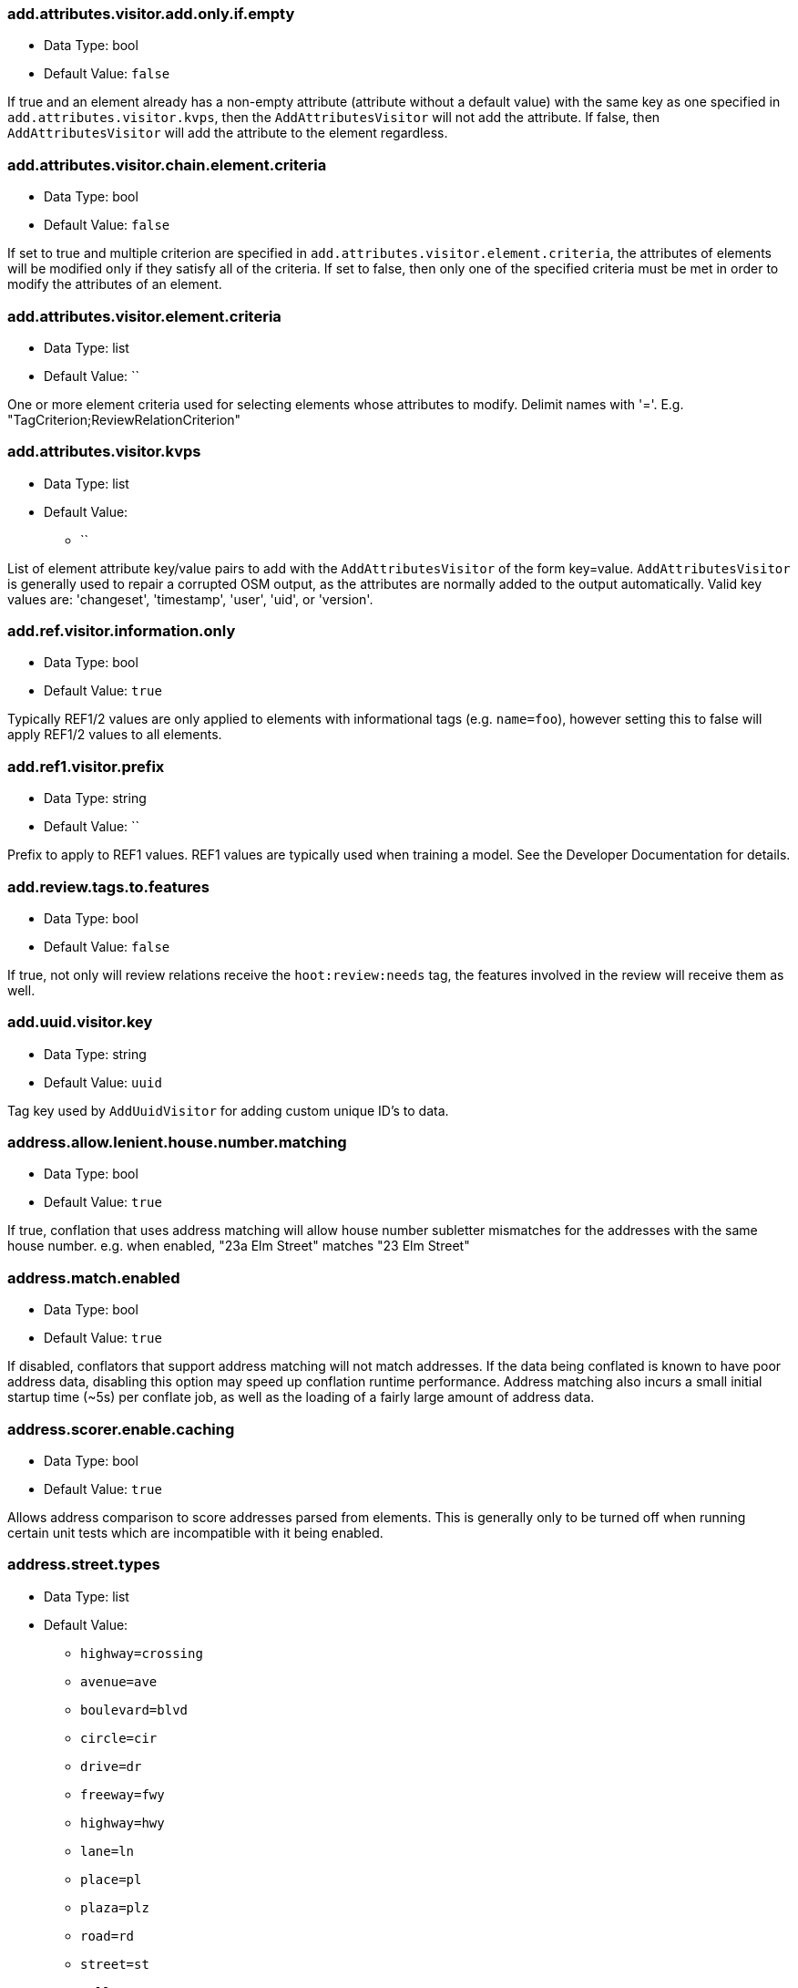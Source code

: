 //
// The ConfigOptions.asciidoc is a specially formatted file that is parsed during the build process
// to generate the ConfigOptions.h header file, services JSON config files, and user documentation.
// Changing the default values in this file will change the way Hootenanny runs so be careful, this
// isn't just documentation.
//
// This file is also parsed by asciidoc to generate the user documentation. Look at that; our docs
// and code are in lock step! Nice. Please keep this in mind when writing documentation. This isn't
// just comments, this is user documentation. Try to include the following information in the
// description:
//
// * What does this configuration change?
// * If relevant, what are the units of the config option (e.g. meters)?
// * Where can the user go to get more information? Please reference the appropriate document. E.g.
//   "See `convert` in the _Command Line Reference_ for more information."
// * What other options may be of interest? E.g. "See also `big.perty.op.sigma`"
// * Please keep the list in Alphabetical order.
//
// The format is as follows:
//
// The section name is all lowercase and separated by periods. This shouldn't contain any special
// characters.
// === key.name
//
// * Data Type: <string, double, list, bool, int, long>
// * Default Value: <value>
//
// If the default value is for a list then the default value should be followed by a number of sub
// items in the list. E.g.
// * Default Value:
// ** `<Value 1>`
// ** `<Value 2>`
// The left ticks provide proper formatting in the documentation.
//
// Note that list entries may not contain the ';' character.
//
// Finally the section that contains the documentation. This is free-form
// asciidoc just make sure you don't start any lines with "=== ".
// http://www.methods.co.nz/asciidoc/
//
=== add.attributes.visitor.add.only.if.empty

* Data Type: bool
* Default Value: `false`

If true and an element already has a non-empty attribute (attribute without a default value) with
the same key as one specified in `add.attributes.visitor.kvps`, then the `AddAttributesVisitor` will
not add the attribute.  If false, then `AddAttributesVisitor` will add the attribute to the element
regardless.

=== add.attributes.visitor.chain.element.criteria

* Data Type: bool
* Default Value: `false`

If set to true and multiple criterion are specified in `add.attributes.visitor.element.criteria`,
the attributes of elements will be modified only if they satisfy all of the criteria. If set to
false, then only one of the specified criteria must be met in order to modify the attributes of an
element.

=== add.attributes.visitor.element.criteria

* Data Type: list
* Default Value: ``

One or more element criteria used for selecting elements whose attributes to modify. Delimit names
with '='. E.g. "TagCriterion;ReviewRelationCriterion"

=== add.attributes.visitor.kvps

* Data Type: list
* Default Value:
** ``

List of element attribute key/value pairs to add with the `AddAttributesVisitor` of the form
key=value. `AddAttributesVisitor` is generally used to repair a corrupted OSM output, as the
attributes are normally added to the output automatically.  Valid key values are: 'changeset',
'timestamp', 'user', 'uid', or 'version'.

=== add.ref.visitor.information.only

* Data Type: bool
* Default Value: `true`

Typically REF1/2 values are only applied to elements with informational tags (e.g. `name=foo`),
however setting this to false will apply REF1/2 values to all elements.

=== add.ref1.visitor.prefix

* Data Type: string
* Default Value: ``

Prefix to apply to REF1 values. REF1 values are typically used when training a model. See the
Developer Documentation for details.

=== add.review.tags.to.features

* Data Type: bool
* Default Value: `false`

If true, not only will review relations receive the `hoot:review:needs` tag, the features involved
in the review will receive them as well.

=== add.uuid.visitor.key

* Data Type: string
* Default Value: `uuid`

Tag key used by `AddUuidVisitor` for adding custom unique ID's to data.

=== address.allow.lenient.house.number.matching

* Data Type: bool
* Default Value: `true`

If true, conflation that uses address matching will allow house number subletter mismatches for the
addresses with the same house number. e.g. when enabled, "23a Elm Street" matches "23 Elm Street"

=== address.match.enabled

* Data Type: bool
* Default Value: `true`

If disabled, conflators that support address matching will not match addresses. If the data being
conflated is known to have poor address data, disabling this option may speed up conflation runtime
performance. Address matching also incurs a small initial startup time (~5s) per conflate job, as
well as the loading of a fairly large amount of address data.

=== address.scorer.enable.caching

* Data Type: bool
* Default Value: `true`

Allows address comparison to score addresses parsed from elements. This is generally only to be
turned off when running certain unit tests which are incompatible with it being enabled.

=== address.street.types

* Data Type: list
* Default Value:
** `highway=crossing`
** `avenue=ave`
** `boulevard=blvd`
** `circle=cir`
** `drive=dr`
** `freeway=fwy`
** `highway=hwy`
** `lane=ln`
** `place=pl`
** `plaza=plz`
** `road=rd`
** `street=st`
** `tollway=twy`

Maps street types to their abbreviations. The token before '=' is the street type. Abbreviations
follow after the '='.

=== address.string.comparer

* Data Type: string
* Default Value: `ExactStringDistance`

String comparison algorithm to use for address comparison during conflation. Must be an
implementation of `StringDistance`.

=== address.tag.keys

* Data Type: list
* Default Value:
** `full_address=address,addr:full,ref:addr,source:addr,source:address`
** `house_number=addr:conscriptionnumber,addr:door,addr:housenumber,addr:provisionalnumber,addr:street:sym_ul,addr:streetnumber,addr:housename`
** `street=addr:street,addr:street:name`
** `street_prefix=addr:street:prefix`
** `street_suffix=addr:street:suffix,addr:street:type`

Maps a set of address components to OSM address tag keys. The token  before '=' is the address
component type. Mapped tag keys follow after the '=' and are delimited with ','.

=== address.translate.to.english

* Data Type: bool
* Default Value: `false`

If true, Hootenanny will attempt to translate to English the value of any tag that is part of an
address before normalizing it during conflation address matching (note that address normalization
may involve some form of language translation even when this setting is disabled). This can have
significant impact on the runtime performance of conflation when enabled and should only be enabled
if the source data is known to have non-English addresses. The configuration option,
`language.translation.translator`, controls which translator is used.

=== address.use.default.language.translation.only

* Data Type: bool
* Default Value: `true`

If true, conflation using address matching will use only libpostal for translating languages in
addresses, which occurs during address normalization.  If false, and `address.translate.to.english`
is enabled, POI/Polygon conflation will use additional to English language translation before
address normalization.  Disable this only if libpostal's language translation is not adequate for
your language translation needs.

=== angle.histogram.extractor.bins

* Data Type: int
* Default Value: `16`

The number of data bins used by `AngleHistogramExtractor` and `SampledAngleHistogramExtractor`.

=== angle.histogram.extractor.smoothing

* Data Type: double
* Default Value: `0.0`

Smoothing value in radians used by `AngleHistogramExtractor` and `SampledAngleHistogramExtractor`.

=== api.db.email

* Data Type: string
* Default Value: ``

Email address of the API database user. Can be set here for debugging and testing.

=== api.timeout

* Data Type: int
* Default Value: `500`

Timeout for HTTP requests to the OSM API db in number of seconds, for example `changeset-apply` operations

=== apidb.bulk.inserter.output.files.copy.location

* Data Type: string
* Default Value: ``

Use this option if you wish to retain the file data generated during an OSM/Hootenanny API database
write.  This option is not needed and will be ignored if writing OSM data to a SQL file that will be
applied/written to an OSM API database at a later time.  If this option is populated, any file data
files generated as a result of executing the hoot convert command with an OSM API database target
are copied to the specified location.  This option should be set to a full file path to a SQL
file (.sql).

=== apidb.bulk.inserter.run.validation.in.memory

* Data Type: bool
* Default Value: `false`

When set to true, this bypasses STXXL disk writing completely when performing data validation, is
equivalent to `apidb.bulk.inserter.validate.data=true` and
`apidb.bulk.inserter.stxxl.map.min.size=<infinity>`, and overrides values passed in for those
settings.  If the system does not have enough memory to support in memory validation of the loaded
features, an out of memory error will occur.

=== apidb.bulk.inserter.starting.node.id

* Data Type: long
* Default Value: `1`

First record ID to assign to written nodes when writing to an OSM/Hootenanny API database or SQL
file.  Must be a positive number.  Use this when working with an offline database and know the
ID range you want to assign to node records.  If writing to an OSM API databse, this option is
ignored if `osmapidb.bulk.inserter.reserve.record.ids.before.writing.data` is set to true.

=== apidb.bulk.inserter.starting.way.id

* Data Type: long
* Default Value: `1`

First record ID to assign to written ways when writing to an OSM/Hootenanny API database or SQL
file. Must be a positive number.  Use this when working with an offline database and know the ID
range you want to assign to way records.  If writing to an OSM API databse, this option is ignored
if `osmapidb.bulk.inserter.reserve.record.ids.before.writing.data` is set to true.

=== apidb.bulk.inserter.starting.relation.id

* Data Type: long
* Default Value: `1`

First record ID to assign to written relations when writing to an OSM/Hootenanny API database or
SQL file.  Must be a positive number.  Use this when working with an offline database and know the
ID range you want to assign to relation records.  If writing to an OSM API database, this option is
ignored if `osmapidb.bulk.inserter.reserve.record.ids.before.writing.data` is set to true.

=== apidb.bulk.inserter.stxxl.map.min.size

* Data Type: long
* Default Value: `10000000`

Size at which the ID mappings storage for the OSM/Hootenanny API database bulk inserter switches
from a `std::map` to an `stxxl::map`, which is a container optimized for very large amounts of data.
For debugging purposes only.

=== apidb.bulk.inserter.temp.file.dir

* Data Type: string
* Default Value: `/tmp`

Allows for customizing where the OSM/Hootenanny API database bulk inserter stores temp files.

=== apidb.bulk.inserter.validate.data

* Data Type: bool
* Default Value: `false`

If true, the OSM/Hootenanny API database bulk inserter will renumber element IDs, check for
duplicated element IDs, check for invalid way node references, and check for invalid relation member
references. Only duplicate element IDs and invalid way node references will cause a failure.
Invalid relation members will cause a warning to be logged. You should enable this setting if you
are loading data that has not been previously validated in another OSM API database.  Enabling this
setting may cause writing to an OSM API database to occur more slowly.

=== apidb.bulk.inserter.use.source.version

* Data Type: bool
* Default Value: `false`

If true, the OSM/Hootenanny API database bulk inserter will use the version number provided in the
source data for all elements.  For most purposes using the supplied version is desired but in some
testing cases defaulting all versions to `1` simplifies tests and is therefore more desirable.

=== apidb.reader.read.full.then.crop.on.bounded

* Data Type: bool
* Default Value: `false`

This changes the behavior for reads from API databases over a bounds using the `bounds` option to
read in the full dataset and crop the data after the reading is complete instead of cropping the
input as part of the query. This is more inefficient for memory consumption but can be faster
overall for significantly large datasets, as the cropped database query performs slowly at larger
input sizes.

=== area.overlap.review.threshold

* Data Type: double
* Default Value: `0.835`

Areas that do not match and have a percentage overlap at or above this value will be marked for
review.

=== area.type.threshold

* Data Type: double
* Default Value: `0.8`

Tag similarity threshold (0.0 to 1.0) at or above which an area feature is considered to have
similar tags during matching.

=== area.type.overlap.review.threshold

* Data Type: double
* Default Value: `0.9`

Tag similarity threshold (0.0 to 1.0) at or above which an area feature is considered to have
similar tags when determining overlap reviews.

=== arff.writer.precision

* Data Type: int
* Default Value: `17`

The precision of numeric values written to Attribute-Relation (.arff) files.

=== attribute.conflation.aggressive.highway.joining

* Data Type: bool
* Default Value: `false`

If true, allows Attribute Conflation to more aggressively rejoin ways with names and specific
highway attribution into those with less specific highway attribution and no names.  Enabling this
option may result in some false positive road joining.

=== attribute.conflation.allow.ref.geometry.changes.for.bridges

* Data Type: bool
* Default Value: `true`

If true, allows Attribute Conflation to modify the geometry of a reference road layer to accommodate
bridge features.  If false, any bridge features represented in the secondary dataset, but not in the
reference dataset will be lost.

=== attribute.conflation.allow.reviews.by.score

* Data Type: bool
* Default Value: `false`

If true, all reviews outside of the score range established by the configuration options
`review.score.criterion.max/min.threshold` will be removed.

=== attribute.conflation.suppress.building.tag.on.multipoly.relation.constituents

* Data Type: bool
* Default Value: `true`

If true, any buildings that are part of a multipolygon relation will have their `building=yes` tags
removed during Attribute Conflation.

=== attribute.score.extractor.use.weight

* Data Type: bool
* Default Value: `false`

Determines whether `AttributeScoreExtractor` uses weighting when extracting scores.

=== attribute.value.criterion.comparison.type

* Data Type: string
* Default Value: ``

The value comparison type used by `AttributeValueCriterion`. Valid values are: `NumericEqualTo`,
`NumericLessThan`, `NumericLessThanOrEqualTo`, `NumericGreaterThan`, `NumericGreaterThanOrEqualTo`,
`TextEqualTo`, `TextContains`, `TextStartsWith`, or `TextEndsWith`.

=== attribute.value.criterion.comparison.value

* Data Type: string
* Default Value: ``

The value to compare with `AttributeValueCriterion`.

=== attribute.value.criterion.type

* Data Type: string
* Default Value: ``

The type of attribute to compare with `AttributeValueCriterion`. Valid key values are: 'changeset',
'timestamp', 'user', 'uid', or 'version'.

=== autocorrect.options

* Data Type: bool
* Default Value: `true`

Temporary setting that addresses some Hootenanny iD Editor UI bugs. See
`MatchFactory::_tempFixDefaults()` for more info.

=== average.conflation.min.split.size.multiplier

* Data Type: double
* Default Value: `0.7`

Multiplier used in determining the minimum linear feature split size during Average Conflation.
The valid range is (0.0, 1.0]. The lesser of `way.merger.min.split.size` and the result of applying
this multiple to the length of the feature being conflated determines the actual minimum split size.
The higher this multiplier is, the larger the minimum split size becomes, if the feature being
conflated has a length greater than `way.merger.min.split.size`.

=== bounds

* Data Type: string
* Default Value: ``

A geographic bounds of the form: "minx,miny,maxx,maxy" ("min_lon,min_lat,max_lon,max_lat") for a
rectangular bounds or "x1,y1;x2,y2;x3,y3;..." ("lon1,lat1;lon2,lat2;lon3,lat3...") for a closed
polygon. The option is used by the `convert`, `conflate`, and `changeset-derive` commands and
others. When specified, supporting readers will limit data read from the source to only features
that intersect the specified bounds. The coordinates are specified in the projection of the input
data source. The `crop` command uses its own version of bounds options as `crop.bounds.*`.

Example Usage:

----
hoot convert -D bounds="106.851,-6.160,107.052,-5.913" input.osm output.osm
----

=== bounds.input.file

* Data Type: string
* Default Value: ``

A complete file path that contains the bounds of to be used. The bounds will be the min/max lat/lon
for the entire file.

Example Usage:

---
hoot convert -D bounds.input.file="$HOOT_HOME/test-files/ToyTestA.osm" input.osm output.osm
---

=== bounds.hoot.api.database

* Data Type: string
* Default Value: ``

Same as `bounds` but the resultant bounds filtering is only applied to Hootenanny API
database data sources when used with the convert and conflate commands. This setting takes
precendence over the `bounds` setting for Hootenanny API database data sources only.

=== bounds.keep.entire.features.crossing.bounds

* Data Type: bool
* Default Value: `true`

If enabled, operations supporting the `bounds` option other than `crop` will not break apart
features crossing the specified. This is analagous to `crop.keep.entire.features.crossing.bounds`
used with the `crop` command.

=== bounds.keep.immediately.connected.ways.outside.bounds

* Data Type: bool
* Default Value: `false`

If enabled, APIDB readers will also return ways that are outside of `bounds` but immediately
connected to ways crossing or within the bounds. Can be used in conjunction with
`bounds.tag.immediately.connected.out.of.bounds.ways`. Not supported by all readers.

=== bounds.keep.only.features.inside.bounds

* Data Type: bool
* Default Value: `false`

If enabled, operations supporting the `bounds` option other than `crop` will throw out any features
that do not fall completely within the specified bounds. This is analagous to
`crop.keep.entire.features.crossing.bounds` used with the crop command.

=== bounds.osm.api.database

* Data Type: string
* Default Value: ``

Same as `bounds` but the resultant bounds filtering is only applied to OSM API database
data sources when used with the convert and conflate commands. This setting takes precendence over
the `bounds` setting for OSM API database data sources only.

=== bounds.output.file

* Data Type: string
* Default Value: `tmp/bounds.osm`

Output location for a bounds file when the `--write-bounds` option is selected for supporting
commands.

=== bounds.remove.missing.elements

* Data Type: bool
* Default Value: `true`

If enabled, any call to commands supporting the `bounds` option will remove missing references to
missing elements as a result of map cropping.

=== bounds.tag.immediately.connected.out.of.bounds.ways

* Data Type: bool
* Default Value: `false`

If enabled, all ways that are outside of the bounds specified by `bounds` when performing a bounded
API database query but are immediately connected to a way that falls within or crosses the bounds
are tagged with a custom tag. Must be used in conjunction with
`bounds.keep.immediately.connected.ways.outside.bounds`. Not supported by all readers.

=== buffered.overlap.extractor.portion

* Data Type: double
* Default Value: `0.1`

The portion of the sqrt max of the area that `BufferedOverlapExtractor` buffers object by.

=== building.adjoining.tag.score.threshold

* Data Type: double
* Default Value: `0.8`

The minimum similarity score required for an adjoining building (`building=terrace`) to be
recognized during conflation.

=== building.changed.review

* Data Type: bool
* Default Value: `false`

If enabled, during building merging conflation will look for a "changed" building defined as a
matched building pair where their Intersection Over Union value (IoU) is greater than zero but falls
below the value specified in building.changed.review.iou.threshold. If the pair is classified as
"changed" they will be marked for review.

=== building.changed.review.iou.threshold

* Data Type: double
* Default Value: `0.2`

See `building.changed.review`.

=== building.date.format

* Data Type: string
* Default Value: `yyyy-MM-ddTHH:mm`

Date format string used by the building date tag value. See `QDateTime::fromString` for more
details.

=== building.date.tag.key

* Data Type: string
* Default Value: `source:date`

Tag key used by the `building.review.if.secondary.newer` configuration option.

=== building.default.merger

* Data Type: string
* Default Value: `BuildingMerger`

The default merger for buildings is `BuildingMerger` but should be different when running Attribute conflation
which does not do any merging of buildings, just merging of tags

=== building.force.contained.match

* Data Type: bool
* Default Value: `false`

If true, a building pair has been flagged for review, and one member of the pair is contained
completely inside the other, the pair will be matched instead.

=== building.keep.more.complex.geometry.when.auto.merging

* Data Type: bool
* Default Value: `true`

If true, when buildings are auto-merged during conflation the geometry of the more complex building
is the one that is kept. If false or the buildings are equally complex, then the geometry of the
reference building is the geometry kept. This does not apply to feature merging done during the
manual review process.

=== building.match.threshold

* Data Type: double
* Default Value: `${conflate.match.threshold.default}`

The threshold at which a match is called a match for buildings. The valid range is (0.0, 1.0].

See also:

 * _Estimate Pairwise Relationships_, <<hootuser>>

=== building.merge.many.to.many.matches

* Data Type: bool
* Default Value: `false`

If false, many-to-many building matches will result in a review. If true, they will all be merged
together when matched.

=== building.miss.threshold

* Data Type: double
* Default Value: `${conflate.miss.threshold.default}`

The threshold at which a miss is called a miss for buildings. The valid range is (0.0, 1.0].

See also:

 * _Estimate Pairwise Relationships_, <<hootuser>>

=== building.part.merger.thread.count

* Data Type: int
* Default Value: `8`

Number of threads used by `BuildingPartMergerOp` to process buildings. A value of less than one
allows for automatically determining the optimal thread count.

=== building.review.if.secondary.newer

* Data Type: bool
* Default Value: `false`

If true, any buildings in the secondary layer will be automatically reviewed against potentially
matching features in the reference layer if they are marked with a more recent date than that of the
reference feature.

=== building.review.matches.other.than.one.to.one

* Data Type: bool
* Default Value: `false`

If true, any building matches other than 1:1 matches are automatically marked for review.

=== building.review.threshold

* Data Type: double
* Default Value: `${conflate.review.threshold.default}`

The threshold at which a review is called a review for buildings. The valid range is (0.0, 1.0]. See
`conflate.review.threshold.default`.

See also:

 * _Estimate Pairwise Relationships_, <<hootuser>>

=== changeset.allow.deleting.reference.features

* Data Type: bool
* Default Value: `true`

If true, changesets derived are allowed to issue delete statements for the reference dataset (first
dataset passed to the changeset deriver) if calculated.  If false, any delete statements calculated
for the reference dataset will be ignored and not added to changeset output.

=== changeset.apidb.size.max

* Data Type: long
* Default Value: `1000`

This is the maximum number of elements to write to an OSM API database in a changeset push.
This value is used when splitting a changeset into smaller pieces.

NOTE: This is different to `changeset.max.size` which is the maximum number of elements that the
database can handle in a single changeset.

=== changeset.apidb.writer.debug.output

* Data Type: bool
* Default Value: `false`

When set to true the `OsmApiWriter` class will write each changeset upload request and
response to the `$HOOT_HOME/tmp` directory (by default) for debugging.

NOTE: Use with care, the 28 MB Djibouti test changeset ballooned into 37 MB of debug output
files

=== changeset.apidb.writer.debug.output.path

* Data Type: string
* Default Value: `tmp`

Directory path to store debug output files in for `changeset-apply` commands.

NOTE: Use with care, the 28 MB Djibouti test changeset ballooned into 37 MB of debug output
files

=== changeset.apidb.writers.max

* Data Type: int
* Default Value: `10`

The maximum number of writers to spawn for writing changesets in parallel to an OSM API database.

=== changeset.apidb.writers.throttle

* Data Type: bool
* Default Value: `false`

Flag to turn on throttling for OSM API changeset writes. When turned on, each processing thread
will wait `changeset.api.writers.throttle.time` seconds after a successful write before submitting
another changeset to the OSM API.

=== changeset.apidb.writers.throttle.cgimap

* Data Type: bool
* Default Value: `false`

Flag to turn on throttling if the OSM API uses CGImap in the back end instead of the rails port.
Checks the usage of CGImap and then enables `changeset.apidb.writers.throttle`.

=== changeset.apidb.writers.throttle.time

* Data Type: int
* Default Value: `10`

The number of seconds after a successful write before submitting another changeset to the OSM API.

=== changeset.apidb.writers.throttle.timespan

* Data Type: int
* Default Value: `0`

The number of seconds plus or minus for random throttling of the OSM API writer.

=== changeset.description

* Data Type: string
* Default Value: `Hootenanny ingest`

The text description that is written to the OSM API database with a changeset.

=== changeset.ignore.bounds

* Data Type: bool
* Default Value: `false`

If enabled, changeset writers will ignore the `bounds` configuration option. Otherwise, only
elements satisfying the configured geospatial bounds options will be used to generate changeset
statements. Currently this primarily used by the Cut and Replace workflow, as it handles the bounds
internally.

=== changeset.hashtags

* Data Type: string
* Default Value: `#hootbot`

Set of semicolon separated hashtags associated with a changeset, used for querying changesets and
for conflation campaigns

=== changeset.max.size

* Data Type: long
* Default Value: `10000`

The maximum allowed element size of an OSM changeset that can be written to an OSM API database
in a single changeset.

=== changeset.metadata.allowed.tag.keys

* Data Type: list
* Default Value:
** ``

This allows for writing metadata tags to the changeset output.

=== changeset.replacement.allow.deleting.reference.features.outside.bounds

* Data Type: bool
* Default Value: `true`

If disabled, replacement changesets generated by `changeset-derive` command with the `--replacement`
option will never add delete statements for reference features falling outside of `bounds`.

=== changeset.replacement.cut.only.implementation

* Data Type: string
* Default Value: `ChangesetCutOnlyCreator`

The `ChangesetReplacement` implementation used for changeset replacement derivation when only
cutting data.

=== changeset.replacement.implementation

* Data Type: string
* Default Value: `ChangesetReplacementCreator`

The `ChangesetReplacement` implementation used for changeset replacement derivation when cutting and
replacing data.

=== changeset.replacement.map.cleaner.transforms

* Data Type: list
* Default Value:
** `ReprojectToPlanarOp`
** `DuplicateNodeRemover`
** `UnlikelyIntersectionRemover`
** `DualHighwaySplitter`
** `RemoveInvalidMultilineStringMembersVisitor`

The map cleaning operations used by replacement changeset generation.

=== changeset.replacement.mark.elements.with.missing.children

* Data Type: bool
* Default Value: `false`

If enabled while deriving a replacement changeset, any encountered way having references to nodes
whose source elements do not exist or encountered relation having references to members whose source
elements do not exist will have a custom tag added to them to signal that the feature may require
manual cleanup.

=== changeset.replacement.retain.replacing.data.ids

* Data Type: bool
* Default Value: `true`

If true, replacement changesets will preserve the IDs of the elements used for replacement.
Generally, this is preferred when like datasets are being replaced with each other (e.g. replacing
public OSM with public OSM) that may have corresponding element IDs. Enabling this allows for modify
changeset statements to be generated appropriately in favor of create/delete statement for matching
elements between the datasets. If a replacement is being done against two dissimilar datasets which
may have ID conflicts for elements that are different from each other, then disabling this setting
may be desirable.

=== changeset.replacement.snap.exclude.types

* Data Type: list
* Default Value:
** `road_marking=solid_stop_line`
** `highway=steps`
** `noexit=yes`

Feature types that should never be snapped by `ChangesetReplacementCreator` when using
`UnconnectedWaySnapper`. Overrides `snap.unconnected.ways.exclude.types`.

=== changeset.source

* Data Type: string
* Default Value: `Hootenanny`

Specifies the source for the edits that have been made in the changeset.

=== changeset.user.id

* Data Type: long
* Default Value: `-1`

The user ID used by certain changeset writers when writing to an OSM API database.

=== changeset.xml.writer.add.timestamp

* Data Type: bool
* Default Value: `true`

If true, XML changesets will add the `timestamp` attribute to the element tags.  If false, the
timestamp attribute will not be added.  This generally should only be set to false for testing
purposes.

=== circular.error.default.value

* Data Type: double
* Default Value: `15.0`

Set the circular error tag on features to this value, in meters, by default if the tag isn't already
populated.

=== circular.error.tag.keys

* Data Type: list
* Default Value:
** `error:circular`
** `accuracy`

A list of tag keys whose values are known to contain circular error (CE; accuracy) data. Multiple
values may be specified for situations where input data uses different circular error tag keys. If
a feature contains more than one tag key from this list, only one of the values will be used. If
this list is empty, no circular error will be parsed from input features and a the value defined by
`circular.error.default.value` will be used for all features.

=== config.options.file

* Data Type: string
* Default Value: `conf/core/ConfigOptions.asciidoc`

Path to this file. Only modified during the testing of the `info` command.

=== conflate.differential

* Data Type: bool
* Default Value: `false`

Enable differential conflation through a setting instead of a command line option

=== conflate.differential.include.tags

* Data Type: bool
* Default Value: `false`

Includes a check for modified tags when the `conflation.differential` option is enabled

=== conflate.differential.tags.separate.output

* Data Type: bool
* Default Value: `false`

Writes separate output files for geometry and tag changes. Valid only when the
`conflate.differential` and `conflate.differential.include.tags` options are used.

=== conflate.element.criterion

* Data Type: string
* Default Value: ``

Criteria used for filtering elements before conflating them.

=== conflate.element.criterion.negate

* Data Type: bool
* Default Value: `false`

Negates `conflate.element.criterion`.

=== conflate.info.max.size.per.cache

* Data Type: int
* Default Value: `100000`

The maximum number of elements to cache information for per cache when running Conflation. This
maximum size is repeated across multiple internal element information caches. To disable caching,
completely specify a value less than one.

=== conflate.mark.merge.created.multilinestring.relations

* Data Type: bool
* Default Value: `true`

Marks any multilinestring relations created as a result of merging during conflation with a custom
tag. Individual mergers must enable this option independently. This option must be enabled in order
for `MultilineStringMergeRelationCollapser` to be able to run properly against conflated output.

=== conflate.match.building.model

* Data Type: string
* Default Value: `models/BuildingModel.rf`

Path to the RF building model. A new model can be created with `build-model`. Searches local path
and then `$HOOT_HOME/conf/`.

=== conflate.match.highway.classifier

* Data Type: string
* Default Value: `HighwayRfClassifier`

The classifier to use to classify road matches.

=== conflate.match.highway.median.classifier

* Data Type: string
* Default Value: `MedianToDividedRoadClassifier`

The highway match classifier to use to match road medians to divided highways if
`highway.median.to.dual.highway.match` is enabled.

=== conflate.match.highway.model

* Data Type: string
* Default Value: `models/HighwayModel.rf`

Path to the RF highway model. A new model can be created with `build-model`. Searches local path
and then `$HOOT_HOME/conf/`. This is only relevant if the `conflate.match.highway.classifier` is
set to `HighwayRfClassifier`.

=== conflate.match.only

* Data Type: bool
* Default Value: `false`

If enabled, features will be matched but not merged during conflation. Combine with
`writer.include.conflate.score.tags=true` to see conflate match scores in the output.

=== conflate.match.threshold.default

* Data Type: double
* Default Value: `0.6`

The default threshold at which a match is called a match. The valid range is (0.0, 1.0].

See also:

 * _Estimate Pairwise Relationships_, <<hootuser>>

=== conflate.miss.threshold.default

* Data Type: double
* Default Value: `0.6`

The default threshold at which a miss is called a miss. The valid range is (0.0, 1.0].

See also:

 * _Estimate Pairwise Relationships_, <<hootuser>>

=== conflate.post.ops

* Data Type: list
* Default Value:
** `RemoveMissingElementsVisitor`
** `InvalidWayRemover`
** `PoiPolygonInvalidReviewNodeRemover`
** `SuperfluousNodeRemover`
** `SmallHighwayMerger`
** `ReplaceRoundabouts`
** `RemoveMissingElementsVisitor`
** `RemoveInvalidReviewRelationsVisitor`
** `RemoveDuplicateReviewsOp`
** `BuildingOutlineUpdateOp`
** `WayJoinerOp`
** `RemoveInvalidRelationVisitor`
** `RemoveInvalidMultilineStringMembersVisitor`
** `SuperfluousWayRemover`
** `RemoveDuplicateWayNodesVisitor`
** `DuplicateWayRemover`
** `RemoveDuplicateRelationMembersVisitor`
** `RemoveEmptyRelationsOp`
** `RelationCircularRefRemover`
** `MultilineStringMergeRelationCollapser`
** `RoadCrossingPolyMarker`
** `RailwaysCrossingMarker`
** `ApiTagTruncateVisitor`
** `AddHilbertReviewSortOrderOp`

Runs during conflation just after the data is conflated, but before it is saved. The ordering here
is sensitive and addition of new operations may take experimentation to produce optimal conflated
output. `hoot info --operators` displays information about the available operations.

=== conflate.pre.ops

* Data Type: list
* Default Value:
** `RemoveMissingElementsVisitor`
** `BuildingOutlineRemoveOp`
** `RemoveRoundabouts`
** `MapCleaner`
** `HighwayCornerSplitter`
** `RemoveInvalidReviewRelationsVisitor`
** `RubberSheet`

Runs during conflation just after data is loaded. The ordering here is sensitive (although
generally not as sensitive as with `conflate.post.ops`) and addition of new operations may take
experimentation to produce optimal conflated output. `hoot info --operators` displays information
about the available operations.

See also: <<MapCleanerTransforms,map.cleaner.transforms>>

=== conflate.remove.superfluous.ops

* Data Type: bool
* Default Value: `true`

Enabling this option allows for removing any operators defined in `conflate.pre.ops`,
`conflate.post.ops`, or `map.cleaner.transforms` before running conflation that are not associated
with the feature types being conflated as specified in the `match.creators` option. Doing so can
increase runtime performance for some inputs. e.g. If you're only conflating buildings, then any
operators used strictly for road data cleaning will be automatically disabled. This is primarily
used for debugging purposes and should normally be left enabled. See the
`FilteredByGeometryTypeCriteria` interface for information about determining which feature types are
associated with conflate operators.

=== conflate.review.threshold.default

* Data Type: double
* Default Value: `0.6`

The default threshold at which a review is called a review. Reviews are also declared in some
other situations when the relationship is not clear. The valid range is (0.0, 1.0].

See also:

 * _Estimate Pairwise Relationships_, <<hootuser>>

=== conflate.rubber.sheet.element.criteria

* Data Type: list
* Default Value:
** `RiverCriterion`
** `PowerLineCriterion`

Determines which type of features are rubbersheeted during conflation when rubbersheeting is part
of the conflation pre-operations. An empty list will rubbersheet all types of features.

=== conflate.score.tags.filter

* Data Type: list
* Default Value:
** `Match`
** `Miss`
** `Review`

Filters the conflate score tag output enabled with `writer.include.conflate.score.tags=true` by
match type. Valid values are: `Match`, `Miss`, or `Review`. By default, all types of score tags are
included.

=== conflate.tag.disable.value.truncation

* Data Type: bool
* Default Value: `false`

This will disable use of `ApiTagTruncateVisitor`, which truncates tag values down to size limit
acceptable by the OpenStreetMap API, if found in either `conflate.pre.ops` or `conflate.post.ops` by
either the `conflate` or `score-matches` commands. Setting this option to true is generally intended
for testing purposes only.

=== conflate.tag.filter

* Data Type: string
* Default Value: ``

A JSON tag filter that is applied to filter features before conflation. See the User Guide
"Feature Filtering" section for filter usage examples.

=== conflate.unifying.rubber.sheet.roads

* Data Type: bool
* Default Value: `false`

Forces pre-conflation rubbersheeting for roads when the Unifying Algorithm is used by adding an
entry to `conflate.rubber.sheet.element.criteria`.

=== conflate.use.data.source.ids.1

* Data Type: bool
* Default Value: `true`

Determines whether the reader used by the conflate command to read the first input dataset will
use the element ID's specified by the input datasets (true) or use internal ID management for the
inputs (false).

=== conflate.use.data.source.ids.2

* Data Type: bool
* Default Value: `false`

Determines whether the reader used by the conflate command to read the second input dataset will
use the element ID's specified by the input datasets (true) or use internal ID management for the
inputs (false).

=== contains.node.criterion.id

* Data Type: long
* Default Value: `0`

ID of the node that ContainsNodeCriterion should search for.

=== convert.ops

* Data Type: list
* Default Value:
** ``

Specifies one or more semi-colon delimited map operations or visitors to apply before writing
converted data. This is only applicable to the convert command. `hoot info --operators` displays
information about the available operations.

=== convert.require.area.for.polygon

* Data Type: bool
* Default Value: `true`

If true, an element must be classifiable as an area geometry in the schema in order to be converted
to a GEOS polygon.

=== convert.translate.multithreaded

* Data Type: bool
* Default Value: `false`

If enabled calling the convert command with a translation script will run a separate thread for
translating. Multi-threaded translation is memory bound.

=== cookie.cutter.alpha

* Data Type: double
* Default Value: `1000.0`

The size in meters used for alpha by the cookie cutter map operation, `CookieCutterOp`. A larger
value makes a smoother shape and a smaller value will create a rough shape with more holes. Value
in meters.

=== cookie.cutter.alpha.shape.buffer

* Data Type: double
* Default Value: `0.0`

The buffer, in meters, to add to the alpha shape before cutting by the cookie cutter map operation,
`CookieCutterOp`. A negative value will make the shape smaller.

=== cookie.cutter.alpha.shape.max.threads

* Data Type: int
* Default Value: `10`

Creating the alpha shape is a time consuming process that is sped up by merging and straggler
testing in parallel. This sets the number of processing threads to utilize for processing the alpha
shape in parallel. Warning: each thread has some memory overhead

=== cookie.cutter.output.crop

* Data Type: bool
* Default Value: `false`

Crops based on the polygon rather than doing a cookie cut when using the cookie cutter map
operation (see `CookieCutterOp`).

=== copy.map.subset.op.element.criteria

* Data Type: list
* Default Value: ``

One or more element criteria used for filtering maps with `CopyMapSubsetOp`.

=== create.bogus.review.tags

* Data Type: bool
* Default Value: `false`

Creates example review tags for debugging. All reviews created with this mechanism are invalid.

=== crop.bounds

* Data Type: string
* Default Value: ``

Bounds used by the map cropper when cropping a map. See the `bounds` option for format detail.

=== crop.invert

* Data Type: bool
* Default Value: `false`

If false, will keep the data falling within the crop bounds. If true, will keep only data outside
of the bounds.

=== crop.keep.entire.features.crossing.bounds

* Data Type: bool
* Default Value: `false`

If true, will not break apart features crossing the crop bounds. Ignored if `crop.invert` is
enabled.

=== crop.keep.only.features.inside.bounds

* Data Type: bool
* Default Value: `false`

If true, will throw out any features that do not fall completely within the crop bounds. Ignored if
`crop.invert` is enabled.

=== crop.random.max.node.count

* Data Type: int
* Default Value: `-1`

The maximum number of nodes to be cropped out when running either the `crop-random` command or
`RandomMapCropper`.

=== crop.random.pixel.size

* Data Type: double
* Default Value: `0.001`

The pixel size used when running either the `crop-random` command or `RandomMapCropper`.

=== crop.remove.features.from.relations

* Data Type: bool
* Default Value: `true`

When cropping a map, ways are checked against the bounds and then removed if found to be outside of
the bounds.  This flag indicates if those elements should be removed from their parent relations.  There
are some cases (changesets) where the relations should stay keep the ways as members and not remove them.
NOTE: When used relations can potentially contain way members that do not exist in the map.

=== data.summary.tag.sources

* Data Type: list
* Default Value:
** ``

List of valid values for data sources used to calculate the summary data for multiple conflations

=== debug.maps.class.exclude.filter

* Data Type: list
* Default Value: ``

A list of class names used for controlling debug map writing. This follows the same format as
`log.class.exclude.filter`.

=== debug.maps.class.include.filter

* Data Type: list
* Default Value: ``

A list of class names used for controlling debug map writing. This follows the same format as
`log.class.include.filter`.

=== debug.maps.filename

* Data Type: string
* Default Value: `tmp/debug.osm`

The filename to use when saving the debug map during conflation.

=== debug.maps.remove.missing.elements

* Data Type: bool
* Default Value: `true`

If enabled, debug maps will have missing element references removed upon their writing. This allows
the output to be viewed in JOSM.

=== debug.maps.write

* Data Type: bool
* Default Value: `false`

If true, multiple debug maps will be generated during a conflation job. The output path of the maps
is controlled by `debug.maps.filename`. The maps can be large and slow things down significantly.

=== debug.maps.write.detailed

* Data Type: bool
* Default Value: `false`

If enabled, debug maps are written from inside loops where enabled. `debug.maps.write` must already
be enabled for this option to be used. Enabling this option can create a lot of debug maps and slow
down debugging significantly, so use with caution.

=== differential.remove.linear.partial.matches.as.whole

* Data Type: bool
* Default Value: `false`

When disabled, Differential Conflation only removes the element geometric portions of linear matches
involved in the match from the differential output. Otherwise, elements are removed completely from
the differential, even if they are only partially involved in a match. Disabling this setting may
yield more accurate linear feature differentials. This setting may only be disabled when using the
Unifying Algorithm.

=== differential.remove.reference.data

* Data Type: bool
* Default Value: `true`

If false, when running Differential Conflation the reference elements will not be dropped from the
output. Setting this to true will not remove reference data in the output involved in snapping to
secondary features. Disabling this can be useful useful when debugging unconnected way snapping
issues.

=== differential.remove.reference.snapped.data

* Data Type: bool
* Default Value: `false`

If true, when running Differential Conflation all reference elements will be dropped from the
output regardless of whether they were snapped to a secondary feature. This overrides the
`differential.remove.reference.data` option. Do not enable this if Differential Conflation is to be
used to generate changeset output that will be written back to an authoritative data store.

=== differential.remove.river.partial.matches.as.whole

* Data Type: bool
* Default Value: `true`

Overrides `differential.remove.linear.partial.matches.as.whole` when dealing with river data.

=== differential.remove.unconflatable.data

* Data Type: bool
* Default Value: `true`

If true, Differential Conflation will remove all elements from output which conflation is unable to
match. If false, the unconflatable data will pass through to the output.

=== differential.sec.way.removal.criteria

* Data Type: list
* Default Value:
** ``

Optional criteria used to clean small secondary ways that are not connected to a reference way in
the differential output. The classes specified must inherit from `ConflatableElementCriterion`. An
example is: `HighwayCriterion`. The default value of an empty list causes no secondary way removal
to occur.

=== differential.sec.way.removal.length.threshold

* Data Type: double
* Default Value: `5.0`

The largest size, in meters, a secondary way may have in order to be removed when criteria are
specified in `differential.sec.way.removal.criteria`.

=== differential.snap.unconnected.features

* Data Type: bool
* Default Value: `false`

If true, when running Differential Conflation the Unconnected Way Snapper will snap unconnected
features to the nearest feature. See `snap.unconnected.ways.*` options for configurability.

=== differential.tag.ignore.list

* Data Type: list
* Default Value:
** ``

List of non-metadata tags to ignore when performing differential conflation with tags. Metadata tags
are always ignored.

=== differential.treat.reviews.as.matches

* Data Type: bool
* Default Value: `true`

If true, reviews are treated as matches by Differential Conflation and removed from the output if
`differential.remove.reference.data` is enabled. If set to false, reviews are not treated as matches
and will pass through to the differential output.

=== direction.finder.angle.threshold

* Data Type: double
* Default Value: `45.0`

Maximum angle different in degrees that two line features can have and still be considered as
going in the same direction by Attribute Conflation.

=== distance.node.criterion.center

* Data Type: string
* Default Value: ``

WGS84 coordinate in the format: "x,y" that `DistanceNodeCriterion` should use as a center when
searching for nodes.

=== distance.node.criterion.distance

* Data Type: double
* Default Value: `-1.0`

Distance in meters that `DistanceNodeCriterion` should search for nodes out from a center specified
by `distance.node.criterion.center`.

=== dual.highway.marker.mark.crossing.roads

* Data Type: bool
* Default Value: `false`

If enabled, `DualHighwayMarker` will tag roads crossing between divided roads in addition to the
divided roads themselves.

=== dual.highway.marker.crossing.roads.parallel.score.threshold

* Data Type: double
* Default Value: `0.4`

How perpendicular a road must be to a divided road to be considered as crossing it, with 0.0 being
the most perpendicular and 1.0 being the least.

=== dual.highway.marker.parallel.score.threshold

* Data Type: double
* Default Value: `0.9`

How parallel two roads must to be considered as part of the same divided highway, with 0.0 being the
least parallel and 1.0 being the most.

=== dual.highway.splitter.driving.side

* Data Type: string
* Default Value: `right`

When splitting divided highways, do we assume the drivers are on the right or left?

See also: <<MapCleanerTransforms,map.cleaner.transforms>>

=== dual.highway.splitter.split.size

* Data Type: double
* Default Value: `12.5`

By default how much space should be put between two divided roads when they're divided by
`DualHighwaySplitter`. Units are in meters.

See also: <<MapCleanerTransforms,map.cleaner.transforms>>

=== duplicate.name.case.sensitive

* Data Type: bool
* Default Value: `true`

If true, all cleaning and conflation merge operations will only remove duplicate names when their
case also matches.  If false, cleaning and conflation merge operations will consider names with
the same text but differing case as the same with each other.

See also: <<MapCleanerTransforms,map.cleaner.transforms>>

=== duplicate.name.preserve.original.name

* Data Type: bool
* Default Value: `false`

If true, `DuplicateNameRemover` will always preserve the original name tag.  Otherwise, it
will treat name and alternate name tags equally.

=== duplicate.node.remover.distance.threshold

* Data Type: double
* Default Value: `0.01`

When merging nodes with `DuplicateNodeRemover`, determines what tolerance should be used for
deciding if two nodes are identical. Larger values are more likely to merge nodes which are not true
duplicates of each other. The units are in meters, and the value must be greater than zero.

=== duplicate.way.remover.strict.tag.matching

* Data Type: bool
* Default Value: `true`

If true, when comparing duplicate ways, the ways and their name tags will only be merged together
when all other non-name tags between the two match.  If false, the ways and their name tags will be
merged together regardless of whether all of their non-name tags match.

=== edge.distance.extractor.spacing

* Data Type: double
* Default Value: `5.0`

The spacing, in meters, used by `EdgeDistanceExtractor`.

=== element.cache.size.auto.threshold

* Data Type: int
* Default Value: `80`

Percentage of available memory to use when calculating the element cache sizes using cache auto configure

=== element.cache.size.node

* Data Type: long
* Default Value: `10000000`

Size of the in memory node cache used when streaming I/O is used with nodes.

=== element.cache.size.relation

* Data Type: long
* Default Value: `2000000`

Size of the in memory relation cache used when streaming I/O is used with relations.

=== element.cache.size.way

* Data Type: long
* Default Value: `2000000`

Size of the in memory way cache used when streaming I/O is used with ways.

=== element.criteria.chain

* Data Type: bool
* Default Value: `false`

Generic criteria chaining option used by classes which run in isolation from the command line and
do not require their own version of the option. If set to true and multiple criterion are specified,
an element must satisfy each criterion in order to pass the filter. If set to false, then only one
of the specified criteria must be satisified in order to pass the filter.

=== element.criteria.negate

* Data Type: bool
* Default Value: `false`

If true, element criteria passed to an `ElementCriterionConsumer` and other consuming classes will
be negated. Not honored by all `ElementCriterionConsumers`. Since this configuration option is
shared across all `ElementCriterionConsumers`, there may be undesirable effects in invocations
involving multiple `ElementCriterionConsumers`.

=== element.hash.visitor.non.metadata.ignore.keys

* Data Type: list
* Default Value:
** ``

List of tag keys for `ElementHashVisitor` to ignore during comparison when calculating element
hashes.

=== element.id.criterion.ids

* Data Type: list
* Default Value:
** ``

A list of element IDs to pass to `ElementIdCriterion`.

=== element.sorter.element.buffer.size

* Data Type: long
* Default Value: `-1`

The maximum number of elements allowed to be in memory during element sorting.  A value of -1
indicates no limit.

=== english.words.files

* Data Type: list
* Default Value:
** `/usr/share/dict/american-english-insane`
** `/usr/share/dict/american-english-huge`
** `/usr/share/dict/american-english-large`
** `/usr/share/dict/american-english-small`
** `/usr/share/dict/american-english`
** `/usr/share/dict/words`

Absolute file path to dictionaries of English words. The first file found will be loaded into the
dictionary of English words and used by some algorithms. If the files are not found then the English
words will be silently ignored.

=== expectation.intersection.max.cache.size

* Data Type: int
* Default Value: `100000`

The maximum size of any cache used by `ExpectationIntersection` or classes it depends on.

=== generic.line.matcher.heading.delta

* Data Type: double
* Default Value: `${way.matcher.heading.delta}`

The distance around a point on a power line to look when matching sublines with generic line
conflation. See `way.matcher.heading.delta`.

=== generic.line.matcher.max.angle

* Data Type: double
* Default Value: `90.0`

Sets that maximum angle that is still considered a generic line match, in degrees.

=== generic.line.subline.matcher

* Data Type: string
* Default Value: `MaximalSublineMatcher`

The way subline matcher to use when determining matching sublines with generic line conflation.

=== generic.line.type.threshold

* Data Type: double
* Default Value: `0.8`

Tag similarity threshold, in the range (0.0, 1.0], at or above which an linear element not
conflatable by specific conflation routines is considered to have similar tags.

=== generic.point.type.threshold

* Data Type: double
* Default Value: `0.8`

Tag similarity threshold, in the range (0.0, 1.0], at or above which an point element not
conflatable by specific conflation routines is considered to have similar tags.

=== generic.point.polygon.type.threshold

* Data Type: double
* Default Value: `0.8`

Tag similarity threshold, in the range (0.0, 1.0], at or above which a pair of point and polygon
elements not conflatable by specific conflation routines is considered to have similar tags.

=== generic.polygon.type.threshold

* Data Type: double
* Default Value: `0.8`

Tag similarity threshold, in the range (0.0, 1.0], at or above which an polygon element not
conflatable by specific conflation routines is considered to have similar tags.

=== geojson.write.split.file.structure

* Data Type: bool
* Default Value: `false`

Split GeoJSON files by Thematic Groups (TransportationGroundCrv, StructurePnt etc) or FCODEs

=== geometry.linear.merger.default

* Data Type: string
* Default Value: `LinearSnapMerger`

The merger to use when merging features with linear geometries during conflation. Must inherit from
`LinearMergerAbstract`.

=== geometry.modifier.rules.file

* Data Type: string
* Default Value: `${HOOT_HOME}/conf/core/GeometryModifierRules.json`

Path to a json file containing the actions, filters and arguments used for `GeometryModifierOp`.

==== Rule File Format
-----
{
    "way_to_poly":    // Command: way_to_poly, collapse_poly, etc.
                      // See implementations of GeometryModifierAction
    {
        "filter":     // Filter for limiting the elements to process. The modifier uses the
                      // Feature Filtering logic as used for conflation (FeatureFiltering.asciidoc)
        {
            "must":
            [
                {
                    "tag": "aeroway=runway"
                }
            ]
        },
        "arguments":  // Arguments specific to the selected command
        {
            "default_width_m": 10,
            "width_tag_m" : "width"
        }
    },
    "collapse_poly":  // Next command: all commands defined are processed in sequence
    {
        "filter":
        {
        "must":
            [
                {
                    "tag": "building=yes"
                }
            ]
        },
        "arguments":
        {
            "max_area_in_m": 15000
        }
    }
}
-----

=== geonames.reader.string.cache.size

* Data Type: int
* Default Value: `100000`

The maximum number of parsed tag string values stored in an in-memory cache when reading
GeoNames data.

=== graph.comparator.max.threads

* Data Type: int
* Default Value: `10`

The maximum number of graph comparator threads that can be launched by the `compare` command.

=== hash.seed.zero

* Data Type: bool
* Default Value: `false`

Sets the Qt hash seed to 0 for consistent hash values and hash based container content order. This
is required for unit tests, but shouldn't be used in normal operation.

=== highway.corner.splitter.rounded.max.node.count

* Data Type: int
* Default Value: `6`

Maximum number of nodes in a row to consider for a bend in a way to determine if the way is a
rounded corner that should be split by the `HighwayCornerSplitter`. The higher the number, the more
heading calculations are required. The lower the number, the less accurate it will be.

=== highway.corner.splitter.rounded.split

* Data Type: bool
* Default Value: `false`

Rounded corners in one dataset can cause non-rounded corners in the secondary dataset to not
conflate when using `HighwayCornerSplitter`.

=== highway.corner.splitter.rounded.threshold

* Data Type: double
* Default Value: `55.0`

Threshold in degrees between the heading of rounded bends in way that constitutes a corner when
using `HighwayCornerSplitter`.

=== highway.corner.splitter.threshold

* Data Type: double
* Default Value: `55.0`

Threshold in degrees between the heading of two way segments that constitutes a corner when using
`HighwayCornerSplitter`.

=== highway.crossing.poly.rules

* Data Type: string
* Default Value: `${HOOT_HOME}/conf/core/RoadCrossingPolyRules.json`

Rules for which types of polygon features to check for roads crossing over them to flag as reviews
by `RoadCrossingPolyMarker`. See the "Crossing Roads" section in the "Feature Validation"
documentation for detail on the rule file format.

=== highway.match.threshold

* Data Type: double
* Default Value: `0.161`

The threshold at which a match is called a match for roads. The valid range is (0.0, 1.0].

See also:

 * _Estimate Pairwise Relationships_, <<hootuser>>

=== highway.matcher.heading.delta

* Data Type: double
* Default Value: `${way.matcher.heading.delta}`

The distance around a point on a highway to look when calculating the heading. See
`way.matcher.heading.delta`.

=== highway.matcher.max.angle

* Data Type: double
* Default Value: `${way.matcher.max.angle}`

Sets that maximum angle, in degrees, that is still considered a highway match.

=== highway.max.enum.diff

* Data Type: double
* Default Value: `0.6`

If two highways have significantly different enumerated types then they will not be considered
for match. For example:

* `highway=primary` vs `highway=secondary` has a diff of 0.2.
* `highway=primary` vs `highway=footway` has a diff of 0.67.

=== highway.median.identifying.tags

* Data Type: list
* Default Value:
** `median=yes`

List of tag kvps used to identify a road median feature between two divided road features (dual
carriageways; arbitarily, the first tag found from the key list is used). The list is used to
identify one-to-many secondary match feature candidates if `highway.median.to.dual.highway.match` is
enabled and the conditions described in `highway.median.to.dual.highway.match` are satisfied for a
road match.

=== highway.median.to.dual.highway.match

* Data Type: bool
* Default Value: `false`

If true, road matching will attempt a one-to-many match from a single input 2 road median feature to
multiple input 1 divided road (dual carriageway) features. The road feature from input 2 must
contain at least one of the tags identified in `highway.median.identifying.tags`. Only tag merging
of selected tags identified in `highway.median.to.dual.highway.transfer.tags` will be performed with
no geometry merging and no removal of the median feature, regardless of the conflation workflow in
use.

=== highway.median.to.dual.highway.transfer.keys

* Data Type: list
* Default Value:
** ``

List of keys for tags to transfer from input 2 road median features to input 1 divided road (dual
carriageway) features if `highway.median.to.dual.highway.match` is enabled and the conditions
described in `highway.median.to.dual.highway.match` are satisfied for a road match.

=== highway.miss.threshold

* Data Type: double
* Default Value: `0.999`

The threshold at which a miss is called a miss for roads. The valid range is (0.0, 1.0].

See also:

 * _Estimate Pairwise Relationships_, <<hootuser>>

=== highway.review.threshold

* Data Type: double
* Default Value: `0.25`

The threshold at which a review is called a review for roads. The valid range is (0.0, 1.0].

See also:

 * _Estimate Pairwise Relationships_, <<hootuser>>

=== highway.subline.matcher

* Data Type: string
* Default Value: `${way.subline.matcher}`

The highway subline matcher to use when determining matching highways.

=== highway.subline.string.matcher

* Data Type: string
* Default Value: `${way.subline.string.matcher}`

The way subline string matcher to use when determining matching highways.

=== hoot.osm.auth.consumer.key

* Data Type: string
* Default Value: ``

OpenstreetMap OAuth Consumer Key found after registering Hootenanny iD Editor with OpenstreetMap (or
its derivatives) at `http://<OSM Domain>/user/<your username>/oauth_clients`

=== hoot.osm.auth.consumer.secret

* Data Type: string
* Default Value: ``

OpenstreetMap OAuth Private Consumer Key found after registering Hootenanny iD Editor with
OpenstreetMap (or its derivatives) at `http://<OSM Domain>/user/<your username>/oauth_clients`

=== hoot.osm.auth.access.token

* Data Type: string
* Default Value: ``

OpenstreetMap OAuth Access Token for gaining access to the OAuth protected OSM API

=== hoot.osm.auth.access.token.secret

* Data Type: string
* Default Value: ``

OpenstreetMap OAuth Private Access Token for gaining access to the OAuth protected OSM API

=== hoot.pkcs12.key.path

* Data Type: string
* Default Value: ``

File path for the PKCS-12 key used to authenticate for reading/writing to protected resources

=== hoot.pkcs12.key.phrase

* Data Type: string
* Default Value: ``

Passphrase for PKCS-12 key loaded from `hoot.pkcs12.key.path`, both arguments are required for authentication

=== hoot.services.auth.access.token

* Data Type: string
* Default Value: ``

OpenstreetMap OAuth2 Private Access Token for gaining access to the OAuth2 protected OSM API

=== hoot.services.oauth2.access.token

* Data Type: string
* Default Value: ``

Web Services public access token required by some commands. Use the `login` command to retrieve
access tokens.

=== hoot.services.auth.access.token.secret

* Data Type: string
* Default Value: ``

Web Services private access token required by some commands.  Use the `login` command to retrieve
access tokens.

=== hoot.services.auth.host

* Data Type: string
* Default Value: `localhost`

Host name of the machine the Web Services are located on.

=== hoot.services.auth.port

* Data Type: int
* Default Value: `8080`

Port of the machine the Web Services are located on. If left empty, port 80 will be used.

=== hoot.services.auth.user.name

* Data Type: string
* Default Value: ``

Web Services user name associated with an authenticated login.

=== hoot.validators

* Data Type: list
* Default Value:
** `RoadCrossingPolyMarker`

List of Hootenanny validators to use during validation. See also: `josm.validators`.

=== hootapi.db.writer.copy.bulk.insert

* Data Type: bool
* Default Value: `false`

If set to true, the Hootenanny API database writer will insert new records using Postgres COPY
statements, which may increase performance when writing large datasets. This setting can only be
activated when writing new records and will not work when existing records need to be modified or
deleted. It also requires writing out temporary files, so extra disk space is needed.

=== hootapi.db.writer.create.user

* Data Type: bool
* Default Value: `false`

Should the hootapi services DB writer automatically create the specified user if it doesn't exist.
This is most useful when debugging and testing.

=== hootapi.db.writer.output.id.mappings

* Data Type: string
* Default Value: ``

If this value is set to a non-empty string, the system will attempt to open a file with the
specified name and output all the ID mappings (source to destination) used for nodes, ways, and
relations that were written to the database.

=== hootapi.db.writer.overwrite.map

* Data Type: bool
* Default Value: `false`

If set to true then if there is already a map with the specified name then it will be removed before
a new map is written.

=== hootapi.db.writer.preserve.version.on.insert

* Data Type: bool
* Default Value: `false`

If true, versions for elements are retained on new writes to the Hootenanny API database. If false,
versions are reset to an initial version of 1.

=== hootapi.db.writer.remap.ids

* Data Type: bool
* Default Value: `false`

If this value is set to true, then all incoming element IDs are remapped into new IDs as the
elements are written to a Hootenanny API database, otherwise the original IDs from the map
are preserved.

=== id.generator

* Data Type: string
* Default Value: `DefaultIdGenerator`

Sets the default ID generator class name. This determines how new element IDs are assigned as
they're created. The `DefaultIdGenerator` assigns IDs in a decrementing fashion (e.g. -1, -2, ...).
The `PositiveIdGenerator` increments the IDs (e.g. 1, 2, 3, ...).

Both generators maintain a different count for each element type. E.g. you can have a Node with ID
1 and a Way with ID 1. This will not cause any problems and is a legitimate way of assigning IDs
within OSM.

Example Usage:

----
hoot convert -D schema.translation.script=$HOOT_HOME/translations/Identity.js -D id.generator=PositiveIdGenerator -D id.generator.node.start=100 -D id.generator.relation.start=200 -D id.generator.way.start=300 myinput.osm myoutput.osm
----

=== id.generator.node.start

* Data Type: double
* Default Value: `0`

Sets the default start ID for nodes. The first value assigned is generator specific. (E.g. for
default the first assigned id will be -1)

=== id.generator.relation.start

* Data Type: double
* Default Value: `0`

Sets the default start ID for relations. The first value assigned is generator specific. (E.g.
for default the first assigned id will be -1)

=== id.generator.way.start

* Data Type: double
* Default Value: `0`

Sets the default start ID for ways. The first value assigned is generator specific. (E.g. for
default the first assigned id will be -1)

=== implicit.tagger.add.top.tag.only

* Data Type: bool
* Default Value: `true`

If true, implicit taggers will only add the implicit tag to the element with the highest tag
occurrence count for a given set of inputs name tokens.  Setting to true may be useful in reducing
false positive applied tags to elements.

=== implicit.tagger.additional.name.keys

* Data Type: list
* Default Value:
** `note`

A list of additional tag keys to be considered as names when tagging implicitly based on type.

=== implicit.tagger.allow.tagging.specific.entities

* Data Type: bool
* Default Value: `true`

If true, implicit taggers will attempt to add more specific tags to existing non-generic elements
(dependent on the element type filter; e.g. for POIs, elements with a tag more specific than
`poi=yes`). If false, implicit taggers will ignore all non-generic elements during implicit
tagging.

=== implicit.tagger.allow.words.involved.in.multiple.rules

* Data Type: bool
* Default Value: `false`

If true, implicit taggers will allow for returning tags for a name when that name is involved in
more than one tagging rule. Setting to false may be useful in reducing false positive applied tags
to elements.

=== implicit.tagger.match.end.of.name.single.token.first

* Data Type: bool
* Default Value: `true`

If true, implicit taggers will attempt to match the last token in a name to an implicit tag rule
first before attempting to match other parts of the name.  Setting to true can be useful in getting
better tagging performance for names that would otherwise be involved in multiple implicit tag
rules.

=== implicit.tagger.max.name.length

* Data Type: int
* Default Value: `75`

The maximum length a name tag value can have for the type tagger to try and derive a type from it.

=== implicit.tagger.rules.database

* Data Type: string
* Default Value: `${HOOT_HOME}/conf/core/implicit-tag-rules/osm-geonames-4-5-18.sqlite`

Database used by the POI implicit tagger to derive POI type tags implicitly based on a POI's name.

=== implicit.tagging.database.deriver.custom.rule.file

* Data Type: string
* Default Value: `${HOOT_HOME}/conf/core/implicit-tag-rules/implicitTagRulesCustomRuleList`

Flat file containing tab separated word key/value pairs to use as custom rules when deriving an
implicit tags database from POI names.

=== implicit.tagging.database.deriver.minimum.tag.occurrences.per.word

* Data Type: int
* Default Value: `1000`

The minimum number of times a tag must be associated with a word in order for an implicit tag rule
to be created that is associated with it.

=== implicit.tagging.database.deriver.minimum.word.length

* Data Type: int
* Default Value: `3`

The minimum allowed word length when associating word tokens with tags.

=== implicit.tagging.database.deriver.tag.ignore.list

* Data Type: list
* Default Value:
** `abandoned:place=populated`
** `bridge=yes`
** `capital=yes`
** `historic=yes`
** `junction=yes`
** `place=county`
** `place=hamlet`
** `place=locality`
** `place=municipality`
** `place=neighbourhood`
** `place=populated`
** `place=province`
** `place=region`
** `place=state`
** `place=suburb`
** `place=town`
** `place=village`

Key/value pairs to ignore when deriving an implicit tags database from POI names. Use this list to
fine tune tagging rules behavior based on the auto-generated rules database. Format: `key=value`.
Use `key=*` to ignore all tags for a given key. Keep the list alphabetized and in lower case.

=== implicit.tagging.database.deriver.translate.names.to.english

* Data Type: bool
* Default Value: `false`

If true, the implicit tag raw rules deriver will translate name words to English as implicit tag
rules are derived.

=== implicit.tagging.database.deriver.use.schema.tag.values.for.words.only

* Data Type: bool
* Default Value: `true`

If true, the implicit tag raw rules generator will only consider words that correspond to a OSM tag
value in the schema.

=== implicit.tagging.database.deriver.word.ignore.list

* Data Type: list
* Default Value:
** `air`
** `and`
** `animal`
** `area`
** `art`
** `bake`
** `basin`
** `beach`
** `bed`
** `before`
** `bin`
** `block`
** `boat`
** `boutique`
** `box`
** `building`
** `buildings`
** `bureau`
** `bus`
** `camp`
** `car`
** `care`
** `center`
** `centre`
** `club`
** `city`
** `community`
** `community service`
** `company`
** `corner`
** `county`
** `country`
** `course`
** `court`
** `cross`
** `dairy`
** `dean`
** `department`
** `depot`
** `discount`
** `district`
** `dry`
** `education`
** `eng`
** `engineering`
** `entrance`
** `estate`
** `facility`
** `faculty`
** `fast`
** `first`
** `fish`
** `food`
** `for`
** `former`
** `free`
** `game`
** `garage`
** `gas`
** `gate`
** `general`
** `gold`
** `government`
** `ground`
** `guest`
** `hall`
** `health`
** `historical`
** `home`
** `homes`
** `host`
** `house`
** `housing`
** `hut`
** `information`
** `inlet`
** `institute`
** `island`
** `junction`
** `landing`
** `lane`
** `life`
** `light`
** `lot`
** `mini`
** `motor`
** `mud lake`
** `municipal`
** `national`
** `neighborhood`
** `number historical`
** `ocean`
** `office historical`
** `oil`
** `parish`
** `park road`
** `parts`
** `pet`
** `place`
** `plant`
** `platform`
** `plaza`
** `point`
** `post`
** `public`
** `recreation`
** `rental`
** `repair`
** `rescue`
** `reservoir number`
** `residence`
** `rest`
** `ride`
** `ring`
** `road`
** `rock`
** `sales`
** `sea`
** `service`
** `service station`
** `sport`
** `sports`
** `stand`
** `state`
** `station`
** `stop`
** `store`
** `street`
** `strip`
** `studio`
** `subdivision`
** `terminal`
** `the`
** `the box`
** `town`
** `track`
** `tree`
** `under`
** `village`
** `water`
** `wood`
** `zone`

Exact match words in names to always ignore when deriving an implicit tags database from POI names
(longer phrases containing these words will not be ignored). Use this list to fine tune tagging
rules behavior based on the auto-generated rules database. Items in this list generally are too
common and/or often have multiple meanings/applications. Keep the list alphabetized and in lower
case. Notes: 1) Would like to bring this one back and only match it at the end of the name: mission
2) Want to ignore this: center

=== implicit.tagging.element.criterion

* Data Type: string
* Default Value: `ImplicitTagEligiblePoiPolyCriterion`

Criterion class inheriting from `ImplicitTagEligibleCriterion`; The default,
`ImplicitTagEligiblePoiPolyCriterion`, derives tag information from POIs, buildings, and areas. To
pass in more complicated nested criteria, use the Javascript interface instead.

=== implicit.tagging.keep.temp.files

* Data Type: bool
* Default Value: `false`

If true, the implicit tag raw rules/database derivers will keep all temporary file output. For
debugging only.

=== implicit.tagging.max.cache.size

* Data Type: int
* Default Value: `10000`

The maximum cache size used by the implicit tag raw rules/database derivers.

=== implicit.tagging.name.cleaning.tokens

* Data Type: list
* Default Value:
** `(|e`
** `)|e`
** `.|e`
** `/|s`
** `<|e`
** `>|e`
** `[|e`
** `]|e`
** `@|e`
** `&|and`
** `(historical)|e`
** `-|s`

Tokens that should be ignored in names when deriving implicit type tagging rules or when
determining whether to type tag an element using implicit tagging. The format is:
"<token to replace>|<token to replace with>", where "e" is used to replace the token with an empty
string and "s" is used to replace the token with a single space. Anything else entered as replaced
text will be used as is.

=== implicit.tagging.raw.rules.deriver.skip.filtering

* Data Type: bool
* Default Value: `false`

If true, the implicit tag raw rules deriver will skip node filtering.  Only set to true if the input
data has been filtered with `ImplicitTagEligiblePoiCriterion` beforehand.

=== implicit.tagging.raw.rules.deriver.sort.parallel.count

* Data Type: int
* Default Value: `-1`

The number of parallel processes used when sorting output by the implicit tag raw rules deriver.
The default value of -1 uses a count equal to the number of processors on the machine. Valid values
are -1 or 1 up to the number of available processors.

=== implicit.tagging.translate.names.to.english

* Data Type: bool
* Default Value: `false`

If true, all implicit taggers will translate element name words to English before querying the
corresponding implicit tag rules database.

=== intersecting.way.criterion.source.way.ids

* Data Type: list
* Default Value:
** ``

List of way IDs to find intersecting ways for when using `IntersectingWayCriterion`.

=== in.bounds.criterion.bounds

* Data Type: string
* Default Value: ``

The bounding box used by `InBoundsCriterion`. See the `bounds` option for format detail.

=== in.bounds.criterion.strict

* Data Type: bool
* Default Value: `true`

If true, `InBoundsCriterion` requires features exist completely within `in.bounds.criterion.bounds`
in order for the criterion to be satisfied. If false, features that cross the bounds may also
satisfy the criterion.

=== jni.class.path

* Data Type: list
* Default Value:
** `${HOOT_HOME}/hoot-josm/target/hoot-josm.jar;${HOOT_HOME}/hoot-josm/target/dependency-jars/josm.jar`

A list of JAR files to place on the JAVA classpath where Hootenanny C++ code in the hoot-josm
project interacts with Hootenanny and JOSM Java code via JNI. At a minimum this path includes the
JOSM jar managed by `hoot-josm/pom.xml` (`josm.jar`) and the Hootenanny JOSM integration jar
(`hoot-josm.jar`). `hoot-josm.jar` should be placed before `josm.jar` in the path since it overrides
some of the class content in `josm.jar`.

=== jni.initial.memory

* Data Type: string
* Default Value: `256m`

JVM -Xms setting to use with hoot-josm JNI to configure the initial amount of memory available to
the JVM.

=== jni.max.memory

* Data Type: string
* Default Value: `2g`

JVM -Xmx setting to use with hoot-josm JNI to configure the maximum amount of memory available to
the JVM.

=== job.id

* Data Type: string
* Default Value: ``

This option allows for passing in a job ID for the currently executing command. This is useful when
trying to track multiple commands across a single job. When the Hootenanny API database is used
for job output storage, the ID will be stored in the job status table of the associated map.

=== josm.map.cleaner.add.detail.tags

* Data Type: bool
* Default Value: `false`

If true, cleaning/validation detail tags will be added to map outputs when cleaning maps with JOSM.

=== josm.map.validator.java.implementation

* Data Type: string
* Default Value: `hoot/josm/JosmMapValidator`

File path relative to root directory without file extension or prefixed namespace to Java class to
use as the JOSM Java map validator/cleaner implementation.

=== josm.max.elements.for.map.string

* Data Type: int
* Default Value: `2000000`

The maximum size in elements for a map allowed to be passed as a string between Hootenanny and JOSM.
The default value was determined experimentally and may need tweaking per environment.

=== josm.validators

* Data Type: list
* Default Value:
** `Addresses`
** `ApiCapabilitiesTest`
** `BarriersEntrances`
** `Coastlines`
** `ConditionalKeys`
** `ConnectivityRelations`
** `CrossingWays.Boundaries`
** `CrossingWays.SelfCrossing`
** `CrossingWays.Ways`
** `DirectionNodes`
** `DuplicateNode`
** `DuplicateRelation`
** `DuplicateWay`
** `DuplicatedWayNodes`
** `Highways`
** `InternetTags`
** `Lanes`
** `LongSegment`
** `MapCSSTagChecker`
** `MultipolygonTest`
** `NameMismatch`
** `OpeningHourTest`
** `OverlappingWays`
** `PowerLines`
** `PublicTransportRouteTest`
** `RelationChecker`
** `RightAngleBuildingTest`
** `SelfIntersectingWay`
** `SharpAngles`
** `SimilarNamedWays`
** `TagChecker`
** `TurnrestrictionTest`
** `UnclosedWays`
** `UnconnectedWays.UnconnectedHighways`
** `UnconnectedWays.UnconnectedNaturalOrLanduse`
** `UnconnectedWays.UnconnectedPower`
** `UnconnectedWays.UnconnectedRailways`
** `UnconnectedWays.UnconnectedWaterways`
** `UntaggedNode`
** `UntaggedWay`
** `WayConnectedToArea`
** `WronglyOrderedWays`

List of JOSM validator Java class names without namespace prefixes or file extensions (e.g.
`DuplicatedWayNodes`) to use during validation or cleaning. With each JOSM upgrade a check needs to
be made for new available validators by comparing the hardcoded list in the
`OsmValidator::CORE_TEST_CLASSES` member variable for the current version with the previous version.
See also: `hoot.validators`.

=== json.format.hootenanny

* Data Type: bool
* Default Value: `true`

Output JSON in a more specific way that includes metadata tags including `hoot:*`, `error:circular`,
`type=node/way/relation`, tags in the `tags` section, etc.

`Generic Format`
-----
...
{
  "type":"Feature",
  "properties":{
    "type":"LineString",
    "REF1":"Panera",
    "access":{ "groups":[],"users":[] },
    "attributes":{
      "item_date":"2017-10-09T12:34:56.789Z",
      "category_id":"123456",
      "asset_id":"ABC123"
      },
    "alt_name":null,
    "building":"yes",
    "name":"Panera Bread",
    "item_type":[ "building","restaurant" ],
    },
  "geometry":{
    "type":"Polygon",
    "coordinates":[[[-104.8065566424573,39.59327717293566],
                    [-104.8061245919961,39.59330667331412],
                    [-104.8060931452853,39.59315284977403],
                    [-104.8065292974914,39.59311913497989],
                    [-104.8065566424573,39.59327717293566]]]
    }
},
...
-----
vs
`Hootenanny-specific Format`
-----
...
{
  "type":"Feature",
  "id":"-2",
  "properties":{
    "type":"way",
    "tags":{
      "REF1":"Panera",
      "access":{ "groups":[],"users":[] },
      "attributes":{
        "item_date":"2017-10-09T12:34:56.789Z",
        "category_id":"123456",
        "asset_id":"ABC123"
        },
      "alt_name":null,
      "building":"yes",
      "type":"way",
      "name":"Panera Bread",
      "item_type":[ "building","restaurant" ],
      "error:circular":"15"
      }
    },
  "geometry":{
    "type":"Polygon",
    "coordinates":[[[-104.8065566424573,39.59327717293566],
                    [-104.8061245919961,39.59330667331412],
                    [-104.8060931452853,39.59315284977403],
                    [-104.8065292974914,39.59311913497989],
                    [-104.8065566424573,39.59327717293566]]]
    }
},
...
-----

=== json.output.tasking.manager.aoi

* Data Type: bool
* Default Value: `false`

Output the GeoJSON in a format readable in Tasking Manager.  This includes per file or per feature
`source` tags and compatible geometries.

=== json.perserve.empty.tags

* Data Type: bool
* Default Value: `true`

Write out empty OSM tags to JSON such as `"text":""`.

=== json.pretty.print

* Data Type: bool
* Default Value: `false`

Write out JSON in a more legible manner.

=== language.detection.detector

* Data Type: string
* Default Value: `HootServicesLanguageDetectorClient`

`LanguageDetector` implementation to use for detecting source languages.  If using
`HootServicesLanguageDetectorClient`, a translation server must be set up and valid OAuth
credentials used.  Also, be sure to use an appropriate value for the `language.info.provider`
option.

=== language.detection.write.detected.lang.tags

* Data Type: bool
* Default Value: `false`

If true, source languages detected for tags will be written in new tags to output. If false, no
tags are written and only a summary of the source languages found will be printed at completion.

=== language.hoot.services.detection.min.confidence.threshold

* Data Type: string
* Default Value: `high`

The minimum language detection confidence threshold to use when detecting languages in text using
`HootServicesLanguageDetectorClient`. Valid values are: `low`, `medium`, `high`, or `none`.  =A
value of `none` or an empty string disables the threshold. Not all server side language detectors
specified in `language.hoot.services.detectors` support detection confidence. When listing server
side detectors via the API, confidence support information is included.

=== language.hoot.services.detectors

* Data Type: list
* Default Value:
** `TikaLanguageDetector`
** `OpenNlpLanguageDetector`

When using `HootServicesTranslatorClient` as the to English language translator or
`HootServicesLanguageDetectorClient` as a source language detector, one or more hoot-services Java
class names implementing `LanguageDetector`.  Language detectors are used in order of entry.
`hoot info --languages --detectors` displays information about the available server side detectors.
If no detectors are specified, then language translation will attempt to use as many detectors as
needed, in a pre-determined order, to get a positive detection.

=== language.info.provider

* Data Type: string
* Default Value: `HootServicesLanguageInfoClient`

`LanguageInfoProvider` implementation to use for determining language information needed by to
English translation. If using `HootServicesLanguageInfoClient`, a translation server must be
set up and valid OAuth credentials used.

=== language.max.cache.size

* Data Type: long
* Default Value: `10000`

Maximum result cache sized used for to English translation and source language detection.  Not
necessarily honored by all translators/detectors. A cache size of -1 disables the translation
cache.

=== language.ignore.pre.translated.tags

* Data Type: bool
* Default Value: `false`

If true and performing a to English translation with `ToEnglishTranslationVisitor`, the translator
will skip attempting to translate any tags whose owning elements have a pre-translated English tag
(`key=<tag name>:en`). If true and performing a non-English source language detection with
`NonEnglishLanguageDetectionVisitor`, the detector will ignore the fact that an English
pre-translated tag already exists on the associated element and attempt to detect the source
language of the pre-translated tag.

=== language.parse.names

* Data Type: bool
* Default Value: `false`

When performing a to English translation or source language detection, the translator/detector
by default uses the required `language.tag.keys` configuration option to determine which tags to
translate or detect source languages for.  If this option is enabled, `language.tag.keys` is no
longer a required option and all name tags will be parsed during translation/detection.  If
`language.tag.keys` is populated in addition to enabling this option, then any tag keys in
`language.tag.keys` that are not names will be parsed in addition to the name tags.

=== language.skip.words.in.english.dictionary

* Data Type: bool
* Default Value: `true`

When performing a to English translation or source language detection, the translator/detector
will skip the translation of any tags whose value is in an English dictionary.

=== language.tag.keys

* Data Type: list
* Default Value:
** ``

A list of keys of tags whose values are to either be translated to English by a
`ToEnglishTranslationVisitor` or just have their source languages detected by a
`LanguageDetectionVisitor` depending on the operation being performed.

=== language.translation.comparison.pretranslated.tag.keys

* Data Type: list
* Default Value:
** ``

A list of tag keys whose values are known to have been previously translated to the desired target
language. The list ordering should correspond to that of language.tag.keys.

=== language.translation.comparison.scorer

* Data Type: string
* Default Value: `LevenshteinDistance`

`StringDistance` implementation used to score to English translated tag values

=== language.translation.detected.language.overrides.specified.source.languages

* Data Type: bool
* Default Value: `false`

If source languages are specified that do not match the detected language for piece of text during
translation, setting this to true allows the detected language to override the specified source
languages.

=== language.translation.hoot.services.translator

* Data Type: string
* Default Value: `HootLanguageTranslator`

When using `HootServicesTranslatorClient` as the to English language translator, a
hoot-services Java class names implementing ToEnglishTranslator.  Valid values are
`JoshuaLanguageTranslator` and `HootLanguageTranslator`.

=== language.translation.perform.exhaustive.search.with.no.detection

* Data Type: bool
* Default Value: `false`

If more than one source language is specified for to English translation and the correct
source language cannot be detected, translation attempts will be made against each specified
languages until a translation is found.  Enabling this option can have a large impact on translation
performance due to language detection cost.

=== language.translation.source.languages

* Data Type: list
* Default Value:
** ``

ISO-639-1 language codes for the source languages for to English translation
(https://en.wikipedia.org/wiki/List_of_ISO_639-1_codes).  Also, you can specify a single list item,
"detect", to attempt to auto-detect the appropriate source language before translation.  Specifying
multiple source languages can have a large impact on translation performance due to language
detection cost.

=== language.translation.string.distance.tokenize

* Data Type: bool
* Default Value: `true`

Set to true if the strings should be tokenized (split into words) before translating the values.
Only applies if `language.translation.translator` is set to `ToEnglishDictionaryTranslator`.

=== language.translation.string.distance.translate.all

* Data Type: bool
* Default Value: `true`

If true and `language.translation.translator` is set to `ToEnglishDictionaryTranslator`, will
attempt to retrieve multiple translations when scoring string comparisons.  Otherwise, only a single
translation is retrieved.

=== language.translation.translator

* Data Type: string
* Default Value: `HootServicesTranslatorClient`

`ToEnglishTranslator` implementation to use for to English translation.
`HootServicesTranslatorClient`, requires a translation server be set up and valid OAuth
credentials used.  Also, be sure to use an appropriate value for the `language.info.provider`
option.

=== levenshtein.distance.alpha

* Data Type: double
* Default Value: `1.15`

Raise the Levenshtein score to this power before returning this result. If alpha is greater than
1 then this makes low scores even lower. Valid values are > 0.

The default value was determined through experimentation with a Jakarta data set using
`MeanWordSetDistance` as the container classes. See Redmine ticket #2349 for some experiment
details. The "best" value varies depending on the input data as well as how the data is being used.

=== libpostal.data.dir

* Data Type: string
* Default Value: `/usr/share/libpostal`

Absolute path to the directory where the libpostal library, used for address parsing, stores its
data.

=== linear.matcher.distance.weight.coefficient

* Data Type: double
* Default Value: `0.01`

A weighting coefficient value, in the range [0.0, 1.0], for the applying distance weighting to linear
script matches. This will favor feature that are closer together. The higher the coefficient value,
the higher the weighting applied. A value of 0.0 will disable distance weighting.

=== log.class.exclude.filter

* Data Type: list
* Default Value: ``

A list of class names used for controlling logging. If the list is not empty, all classes in this
list will not be allowed to write log statements. An empty list disables the filtering completely.
Wildcard regular expressions with '*' are allowed. `log.class.include.filter` is overriden by this
option.

=== log.class.include.filter

* Data Type: list
* Default Value: ``

A list of class names used for controlling logging. If the list is not empty, only classes in this
list will be allowed to write log statements. An empty list disables the filtering completely.
Wildcard regular expressions with '*' are allowed. `log.class.exclude.filter` overrides this option.

=== log.warn.message.limit

* Data Type: int
* Default Value: `3`

The maximum number of warn log messages that will be emitted per class before they are silenced.
A value of -1 passed to class will ensure that no warnings are logged by it, if it honors the
option. A setting of -1 is useful for tests where you do not have granular enough logging control.

=== log.warnings.for.completely.untyped.input.maps

* Data Type: bool
* Default Value: `true`

If true, warnings are logged any time an input map is loaded for conflation that does not contain
any feature with a type recognizable by the schema. This is generally only turned off when running
tests.

=== log.warnings.for.empty.input.maps

* Data Type: bool
* Default Value: `true`

If true, warnings are logged any time an empty map is loaded. This is generally only turned off
when running tests.

=== log.warnings.for.missing.elements

* Data Type: bool
* Default Value: `true`

Determines whether references in parent elements to child elements which do not exist in the input
trigger warning log messages.

[[MapCleanerTransforms]]
=== map.cleaner.transforms

* Data Type: list
* Default Value:
** `ReprojectToPlanarOp`
** `InvalidWayRemover`
** `DuplicateNodeRemover`
** `RemoveDuplicateWayNodesVisitor`
** `OneWayRoadStandardizer`
** `DuplicateWayRemover`
** `SuperfluousWayRemover`
** `IntersectionSplitter`
** `UnlikelyIntersectionRemover`
** `DualHighwaySplitter`
** `HighwayImpliedDividedMarker`
** `DuplicateNameRemover`
** `SmallHighwayMerger`
** `RemoveEmptyAreasVisitor`
** `RemoveDuplicateRelationMembersVisitor`
** `RelationCircularRefRemover`
** `RemoveInvalidMultilineStringMembersVisitor`
** `RemoveEmptyRelationsOp`
** `RemoveDuplicateAreasVisitor`
** `NoInformationElementRemover`

A list of map operations to be applied to a map for cleaning purposes, in order.
`hoot info --operators` displays information about the available transforms.

=== map.comparator.ignore.tag.keys

* Data Type: list
* Default Value: ``

A list of tag keys that `MapComparator`, used by the `diff` command, will ignore when comparing
maps.

=== map.comparator.print.full.mismatch.elements.on.map.size.diff

* Data Type: bool
* Default Value: `false`

If true, when comparing maps with the `compare` command it will print out the details for all
elements identified as different between the two maps when there is a size difference (up to a
default limit). This is useful in debugging remote test errors.

=== map.factory.reader

* Data Type: string
* Default Value: ``

Specifies the reader that the `OsmMapReaderFactory` will use. This overrides any information derived
from the URL.

=== map.factory.writer

* Data Type: string
* Default Value: ``

Specifies the writer that the `OsmMapWriterFactory` will use. This overrides any information derived
from the URL.

=== map.merge.ignore.duplicate.ids

* Data Type: bool
* Default Value: `false`

Option to allow for multiple datasets to be merged into one dataset, while ignoring duplicate
element IDs. This allows for two neighboring cells to contain the same way that spans both cells
and is included in both datasets to not be duplicated when read in.

=== map.reader.add.child.refs.when.missing

* Data Type: bool
* Default Value: `false`

By default, file based readers will not add child references (node ref, elements members) to parent
elements if those elements are not present in the data.  For external sorting and translations
where partial chunks of elements only may be present, or workflows where you are working with
remote sourced data with missing element children, the default value may need to be changed. This
option is not supported by all file based readers.

=== map.stitcher.threshold

* Data Type: double
* Default Value: `3`

Size, in meters, of the overlap buffer on either side of the intersection of maps where the maps
are stitched.  All endpoints of ways in both maps inside this buffer are considered for the stitching
process.

=== map.writer.schema

* Data Type: string
* Default Value: ``

Sets the value for a `schema` attribute when writing a map to OSM XML. NOTE: this will only be
written if the value is not empty.

=== map.writer.skip.empty

* Data Type: bool
* Default Value: `false`

If true, the OSM map writer will NOT write a file if the map is empty. The default is to write a
file even if the map is empty.

[[match.creators]]
=== match.creators

* Data Type: list
* Default Value:
** `BuildingMatchCreator`
** `HighwayMatchCreator`
** `PoiPolygonMatchCreator`
** `ScriptMatchCreator,Area.js`
** `ScriptMatchCreator,River.js`
** `ScriptMatchCreator,Poi.js`
** `ScriptMatchCreator,Railway.js`
** `ScriptMatchCreator,PowerLine.js`
** `ScriptMatchCreator,Point.js`
** `ScriptMatchCreator,Line.js`
** `ScriptMatchCreator,Polygon.js`
** `ScriptMatchCreator,PointPolygon.js`
** `ScriptMatchCreator,Relation.js`

List of match creators to use during conflation. This can modify what features will be conflated
(e.g. buildings, roads, etc.).  The ordering must match that in `merger.creators`.
`hoot info --matchers` displays information about the available matchers.

=== match.parallel.exponent

* Data Type: double
* Default Value: `1`

Used in the calculation of the match parallel score, cos (delta) ^ match.parallel.exponent

=== max.elements.per.partial.map

* Data Type: long
* Default Value: `100000`

Maximum number of elements that will be read into memory at one time during a partial OSM map
reading. This shouldn't need to be changed.  Reducing the value may cause errors on some data
formats that read large numbers of entries at one time. Increasing the value will use more RAM in
some situations.

=== max.memory.usage

* Data Type: string
* Default Value: `-1`

Allows for artificially limiting the amount of virtual memory that is used. If more than this amount
of virtual memory is needed then a bad_alloc will likely be thrown. In some cases you will receive a
totally unrelated error message.

Size is specified in bytes unless followed by one of these suffixes.

* KB = size * 1000
* MB = size * 1000 * 1000
* GB = size * 1000 * 1000 * 1000

For instance, setting the value to 500KB is equivalent to 500000 bytes.

The Linux utility RLIMIT_AS is used for limiting virtual memory. This is analagous to RAM, but
less RAM will be utilized than the value specified. Typically this is most useful when limiting
RAM usage of applications in a shared server environment.

=== maximal.subline.max.recursions

* Data Type: int
* Default Value: `-1`

Maximum recursive calls allowed in when using maximal subline matching during conflation. A value of
-1 indicates an internally determined limit. Setting this too low may degrade linear conflate
performance. Setting it too high may result in runaway line matching processing times.

=== maximal.subline.spacing

* Data Type: double
* Default Value: `2.0`

Spacing in meters used by the MaximalSublineMatcher during point discretization performed between
matching ways. Larger values may increase runtime performance but decrease conflation quality.

=== max.tag.length

* Data Type: int
* Default Value: `255`

The OSM API imposes a 255 character limit to tag values even though the database doesn't. It is
possible to update the OSM API to a different limit and allow for a larger upper limit to tag
key/value pairs.

=== memory.usage.checker.enabled

* Data Type: bool
* Default Value: `true`

Determines whether memory usage checking is enabled.

=== memory.usage.checker.interval

* Data Type: int
* Default Value: `100000`

If memory usage checking is run in an element processing loop, use this to control how often a
memory usage check is made.

=== memory.usage.checker.threshold

* Data Type: int
* Default Value: `95`

Percentage value (1 to 100) of used system memory above which memory usage checking logs a
notification. The same threshold value is used separately for both used physical and virtual memory.

[[merger.creators]]
=== merger.creators

* Data Type: list
* Default Value:
** `BuildingMergerCreator`
** `HighwayMergerCreator`
** `PoiPolygonMergerCreator`
** `ScriptMergerCreator`
** `ScriptMergerCreator`
** `ScriptMergerCreator`
** `ScriptMergerCreator`
** `ScriptMergerCreator`
** `ScriptMergerCreator`
** `ScriptMergerCreator`
** `ScriptMergerCreator`
** `ScriptMergerCreator`
** `ScriptMergerCreator`

List of merger creators to use during conflation. This can modify what features will be conflated
(e.g. buildings, roads, etc.). The ordering must match that in `match.creators`.
`hoot info --mergers` displays information about the available mergers.

=== metadata.dataset.indicator.tag

* Data Type: list
* Default Value:
** `source:metadata`
** `dataset`

Single tag/value pair indicating that an element is a dataset used as import source or export
destination for metadata values.

=== metadata.grid.cell.size

* Data Type: double
* Default Value: `0.25`

Cell size of the dataset grid created when exporting metadata tags to dataset elements. If this
value is set to 0 a single polygon using the bounds of the source data is being created instead.

=== metadata.tags

* Data Type: list
* Default Value:
** `attribution`
** `test-attribution`
** `source`
** `test-source`

List of tag/value pairs of metatdata tags with default values to be distributed (import) or
collected (export).

=== missing.element.retrieval.url

* Data Type: string
* Default Value: `https://overpass-api.de/api/interpreter`

URL to an API (OSM or Overpass) to retrieving an missing elements in the initial data.  Can be the OSM API
`https://www.openstreetmap.org/api/0.6/map` or Overpass API `https://overpass-api.de/api/interpreter`
or any local OSM or Overpass APIs.

=== multilinestring.relation.collapser.types

* Data Type: list
* Default Value:
** `*`

A list of type keys or key/value pairs eligible for moving from multilinestring relations to
their relation members when using `MultilineStringMergeRelationCollapser`. Use a single list with
the item, '*', to collapse relations of any type.

=== name.criterion.case.sensitive

* Data Type: bool
* Default Value: `false`

If true, `NameCriterion` will only identify names whose case matches exactly with the name values in
`name.criterion.names`. If false, the cases of the names do not have to match.

=== name.criterion.names

* Data Type: list
* Default Value: ``

A list of names to use with `NameCriterion`.

=== name.criterion.partial.match

* Data Type: bool
* Default Value: `false`

Determines whether `NameCriterion` allows partial name matching against the `name.criterion.names`
input. Partial matching is very basic, where the input name string must be contained within the
feature name in order to match.

=== network.conflicts.aggression

* Data Type: double
* Default Value: `8.8`

A larger value will conflate more aggressively (fewer reviews) when using network conflation. Users
may want to consider changing this value. Reasonable range is [1, ~10].

=== network.conflicts.conflicting.score.threshold.modifier

* Data Type: double
* Default Value: `0.3`

Added to a conflicting match score to allow for match pruning

=== network.conflicts.matcher.threshold

* Data Type: double
* Default Value: `0.35`

The score threshold used to compare whole networks with the `ConflictsNetworkMatcher`. The valid
range is (0.0, 1.0].

=== network.conflicts.outbound.weighting

* Data Type: double
* Default Value: `0.25`

A value of 0 will cause an edge to contribute (1 * score * weight) to each neighbor when using
network conflation. A value of 1 will give approx (1 / n * score * weight) influence to each
neighbor. This value is generally not changed by users. A reasonable range is [0, 2].

=== network.conflicts.partial.handicap

* Data Type: double
* Default Value: `0.2`

A larger value will increase the weight of partial matches when using network conflation. A
smaller value prefers whole matches over partial matches. This value is generally not changed by
users. A reasonable range is (0, ~2].

=== network.conflicts.sanity.check.min.separation.distance

* Data Type: double
* Default Value: `5.0`

Minimum separation distance, in meters, for match distance separation to use when sanity checking
match relationships.

=== network.conflicts.sanity.check.separation.distance.multiplier

* Data Type: double
* Default Value: `2.5`

Distance multiplier to use when santiy checking match relationships.

=== network.conflicts.stub.handicap

* Data Type: double
* Default Value: `1.7`

A larger value will increase the weight of stubs when using network conflation. This value is
generally not changed by users. A reasonable range is (0, ~2].

=== network.conflicts.stub.through.weighting

* Data Type: double
* Default Value: `0.5`

A value of 0 will cause edges that are connected by a stub to contribute directly as neighbors when
using network conflation.  Higher values will reduce that contribution. This value is generally
not changed by users. A reasonable range is [0, ~10].

=== network.conflicts.weight.influence

* Data Type: double
* Default Value: `0.68`

A value of 0 will cause all edges to have the same weight with each neighbor, a higher value will
give matches with more support a higher weight when using network conflation. This value is
generally not changed by users. A reasonable range is [0, 2].

=== network.edge.match.set.finder.max.iterations

* Data Type: int
* Default Value: `20`

The maximum number of optimization iterations used to calculate edge match sets.

=== network.match.scoring.function.max

* Data Type: double
* Default Value: `1.0`

Maximum possible value for the logistic function applied to conflation matches with the Network
Algorithm. This value is generally not changed by users.

=== network.match.scoring.function.curve.mid.x

* Data Type: double
* Default Value: `0.5`

X value curve midpoint value for the logistic function applied to conflation matches with the
Network Algorithm. This value is generally not changed by users.

=== network.match.scoring.function.curve.steepness

* Data Type: double
* Default Value: `2.0`

Curve steepness value for the logistic function applied to conflation matches with the Network
Algorithm. This value is generally not changed by users.

=== network.match.threshold

* Data Type: double
* Default Value: `0.15`

The threshold at which a network match is called a match when using network conflation. The valid
range is (0.0, 1.0].

See also:

 * _Estimate Pairwise Relationships_, <<hootuser>>

=== network.matcher

* Data Type: string
* Default Value: `ConflictsNetworkMatcher`

An internal option for manipulating the way network matching occurs. This should only be used for
debug and test. The parameter must be a class that is registered with the factory and subclasses
`NetworkMatcher`.

=== network.max.stub.length

* Data Type: double
* Default Value: `20.0`

The maximum allowable length of a stub connection (way to node match) when using network conflation.
Value in meters.

=== network.merger.min.large.match.overlap.percentage

* Data Type: double
* Default Value: `80.0`

The minimum network match overlap percentage allowed for a network merge to occur.

=== network.miss.threshold

* Data Type: double
* Default Value: `0.85`

The threshold at which a network miss is called a miss. The valid range is (0.0, 1.0].

See also:

 * _Estimate Pairwise Relationships_, <<hootuser>>

=== network.optimization.iterations

* Data Type: int
* Default Value: `10`

The number of optimization iterations the network match creator will run when performing network
conflation.

=== network.partial.match.min.valid.score

* Data Type: double
* Default Value: `0.01`

This is the minimum valid similarity score for partial matches created by the Network Algorithm
during conflation. Setting the value lower will create more (likely overzealous) matches. Setting
the value higher will drop less confident matches.

=== network.review.threshold

* Data Type: double
* Default Value: `0.5`

The threshold at which a network review is called a review. Reviews are also declared in some
other situations when the relationship is not clear. The valid range is (0.0, 1.0].

See also:

 * _Estimate Pairwise Relationships_, <<hootuser>>

=== network.subline.max.cache.size

* Data Type: int
* Default Value: `100000`

The maximum subline cache size used by the Network Algorithm during conflation.

=== node.comparison.circular.error.sensitivity

* Data Type: int
* Default Value: `6`

The number of decimal places taken into account when comparing node circular error values. Used by
node hash calculation.

=== node.comparison.coordinate.sensitivity

* Data Type: int
* Default Value: `7`

The number of decimal places taken into account when comparing node coordinates. Used by node
hash calculation.

=== node.matcher.angle.calc.delta

* Data Type: double
* Default Value: `0.001`

The distance moved along a way, in meters, before calculating the outbound heading for a node on
that way by the `NodeMatcher`.

=== node.matcher.fail.on.bad.angle.spots

* Data Type: bool
* Default Value: `false`

If false, the `NodeMatcher` will allow angle calculation if any situations are found where it is
passed a node which is not at the beginning or end of a way.  If true, it will fail in the
aforementioned situation.

=== node.matcher.strictness

* Data Type: double
* Default Value: `2`

Determines how strictly the angle should be considered when calculating intersection tie points for
rubber sheeting. A value of 0 will ignore angle entirely. Large will make the angle comparison more
strict.

=== nodes.per.way.visitor.element.criterion

* Data Type: string
* Default Value: ``

An element criterion to be used for filtering ways whose nodes are counted. The elements must be
ways for their nodes to be counted, otherwise the criterion will be ignored.

=== non.conflatable.criterion.ignore.relation.members

* Data Type: bool
* Default Value: `false`

If false, in order for a relation to be deemed not conflatable all of its members must also not be
conflatable. If true, a relation can be deemed not conflatable even if any of its members are also
conflatable.

=== non.osm.convert.merge.nearby.nodes

* Data Type: bool
* Default Value: `true`

Merges nearby nodes together when converting from a non-OSM format to OSM.

=== non.osm.convert.simplify.complex.buildings

* Data Type: bool
* Default Value: `false`

Implicitly merges certain individual building parts into a single part when converting from a non-OSM
format to OSM.

=== non.osm.convert.split.long.ways

* Data Type: bool
* Default Value: `true`

When loading non-OSM sources split ways that exceed the OSM API way node limit of 2000

=== offset.intersection.max

* Data Type: double
* Default Value: `5`

The offset intersection merger joins two closely spaced intersections within this max threshold to
form one single intersection.

=== ogr.add.uuid

* Data Type: bool
* Default Value: `true`

If true, translation files will add a UUID to features.

=== ogr.append.data

* Data Type: bool
* Default Value: `false`

If the OGR output file/layer exists when exporting, append the data instead of trying to create a
new file/layer.

=== ogr.clean.export

* Data Type: bool
* Default Value: `false`

When exporting, remove all non-spec attributes from the features. I.e. Do a "clean" export.
NOTE: This is destructive. It will drop data that is usually kept - OSMTAGS etc

=== ogr.compare.output

* Data Type: bool
* Default Value: `false`

Debugging: Print out the tags or attributes in a JSON structure so they can be cross referenced by UUID

=== ogr.debug.addfcode

* Data Type: bool
* Default Value: `false`

Debugging: Add the FCODE as the OSM source:fcode tag during translation.

=== ogr.debug.dumptags

* Data Type: bool
* Default Value: `false`

Debugging: Print out Attributes and OSM Tag values during translation. For each feature, this will
show what keys and values go into the translation and what the translated output is.

=== ogr.debug.dumpvalidate

* Data Type: bool
* Default Value: `false`

Debugging: Print out which attributes are dropped during export validation.

=== ogr.debug.lookupclash

* Data Type: bool
* Default Value: `false`

Debugging: When building internal lookup tables, print values that clash.

=== ogr.debug.lookupcolumn

* Data Type: bool
* Default Value: `false`

Debugging: Print the columns that are not matched during one2one translation. This will show all
Attribute columns and values that do not match a one2one rule.

=== ogr.esri.fcsubtype

* Data Type: bool
* Default Value: `true`

Add the ESRI specific FCSUBTYPE field to the output.

=== ogr.esri.fdname

* Data Type: string
* Default Value: `TDS`

The name to use for the ESRI Feature Dataset on export. Note: This only applies to ESRI File
Geodatabases.

=== ogr.esri.shape.restore.shx

* Data Type: bool
* Default Value: `true`

Enable OGR setting to restore SHX file when reading SHP files, this is useful for missing or
corrupted SHX files.

=== ogr.import.filter

* Data Type: string
* Default Value: ``

The regexp to be used to filter the layer names when importing layers from an ESRI File
Geodatabase. The default is to import all layers from a FGDB.  Setting this variable will
override the filter value that can be set by the layerNameFilter function inside a translation
script.

=== ogr.note.extra

* Data Type: string
* Default Value: `attribute`

Decide what to do with left over tags when exporting:
- "attribute" Add unused tags to the "OSMTAGS" field.
- "file" Save the unused tags in a new layer (extra_[PLA]).
- "none" Don't save the unused tags, just drop them.

NOTE: According to the MGCP and Shapefile specifications, the "OSMTAGS" field has a maximum length of
255 characters. It will try to split Extra text across OSMTAGSXX where the maximum number of XX is
determined by ogr.text.field.number.

=== ogr.text.field.number

* Data Type: int
* Default Value: `8`

The maximum number of O2S_[P,L,A] tags attributes and OSMTAGS attributes to create when writing a translated schema to a shapefile.
Unused OSM tags and values will be split and stored in these fields on export.

=== ogr.reader.bounding.box.latlng

* Data Type: bool
* Default Value: `false`

If true, then the coordinates specified by `bounds` are assumed to be in the WGS84 coordinate
system.

A best effort will be made to convert between the two projections. The translated bounding box
will approximate the minimum bounding rectangle of the lat/lng bounding box. In some cases this
may be significantly larger.

=== ogr.reader.csv.keep.geom.fields

* Data Type: string
* Default Value: `NO`

From the GDAL docs:
If YES, the detected X,Y,Z or geometry columns will be stored as regular attribute fields.

=== ogr.reader.csv.latfield

* Data Type: string
* Default Value: `Lat*,lat*,LAT*`

From the GDAL docs:
A comma separated list of possible names for Y/latitude coordinate of a point. Each name might be a
pattern using the star character in starting and/or ending position. E.g.: prefix*, *suffix or
*middle*. The values in the column must be floating point values.

=== ogr.reader.csv.lonfield

* Data Type: string
* Default Value: `Lon*,lon*,LON*`

From the GDAL docs:
A comma separated list of possible names for X/longitude coordinate of a point. Each name might be
a pattern using the star character in starting and/or ending position. E.g.: prefix*, *suffix or
*middle*. The values in the column must be floating point values.

=== ogr.reader.csv.zfield

* Data Type: string
* Default Value: `Z,z`

From the GDAL docs:
A comma separated list of possible names for Z/elevation coordinate of a point. Each name might
be a pattern using the star character in starting and/or ending position. E.g.: prefix*, *suffix
or *middle*. The values in the column must be floating point values.

=== ogr.reader.epsg.override

* Data Type: int
* Default Value: `-1`

If specified the OGR reader will override the reported projection with the specified EPSG code. If
the value is < 0 then the projection reported by the source data set will be used. In most cases
the default value is fine.

This can sometimes be necessary when reading from a DB created with osm2pgsql. E.g.

----
hoot convert -D ogr.reader.epsg.override=900913 PG:"dbname='gis' host='localhost' port='5432' user='hoot' password='blahblah'" tmp/output.shp
----

=== ogr.reader.limit

* Data Type: int
* Default Value: `0`

Optional maximum number of OGR features to read from an input file. This can be useful when
debugging. A value < 1 indicates that there is no limit.

=== ogr.reader.node.id.field.name

* Data Type: string
* Default Value: ``

If set, the ogr reader will use the value at the specified field to populate node IDs.

=== ogr.reader.ogdi.launder.layer.names

* Data Type: string
* Default Value: `yes`

GDAL Option: When reading OGDI datasources (VPF etc), setting this to 'yes' causes the layer names
to be simplified. For example : watrcrsl_hydro instead of 'watrcrsl@hydro(*)_line'

=== ogr.output.format

* Data Type: string
* Default Value: ``

This is used to pass the output format (file extension: shp, gdb etc) to translation scripts to
enable output format specific translations. e.g. Setting this to 'shp' would be telling the
translation script to shorten attribute names to 10 characters and keep text attributes below the
255 character maximum length.

=== ogr.split.o2s

* Data Type: bool
* Default Value: `false`

If the list of o2s tags is > 255 char, split it into into 254 char long pieces. If this is false,
it will be exported as one big string.

=== ogr.strict.checking

* Data Type: string
* Default Value: `on`

Turn OGR related errors into warnings or turn them off. Valid values are: `on`, `off`, or `warn`.

=== ogr.tds.add.etds

* Data Type: bool
* Default Value: `true`

Add the eLTDS specific attributes (`SCAMIN`, `SCAMAX`, `LINK_ID`) to the output.

=== ogr.tds.extra

* Data Type: string
* Default Value: `note`

When exporting to TDSv40 and TDSv61:
- "note" Add unused tags to the "ZI006_MEM" field.
- "file" Save the unused tags in a new layer (extra_[PLA]).
- "none" Don't save the unused tags, just drop them.

NOTE: If exporting to Shapefile, this field will be truncated to 255 characters.

=== ogr.throw.error

* Data Type: bool
* Default Value: `false`

For the schema switcher, throw errors instead of returning a partial translation/o2s_X feature
from a translation.

=== ogr.writer.create.all.layers

* Data Type: bool
* Default Value: `false`

Create all layers when using the OGR writer whether or not the layers contain features. Setting
this to true can be useful when conforming to strict specifications.

=== ogr.writer.pre.layer.name

* Data Type: string
* Default Value: ``

Text prepended to a layer name when writing an OGR format.

=== ogr.writer.skip.failed.relations

* Data Type: bool
* Default Value: `false`

When writing relations to OGR files, incomplete relations can cause errors setting this to
true, the writer will ignore the errors and continue to output the results.

=== ogr.writer.transaction.size

* Data Type: int
* Default Value: `256000`

Some OGR datasources support transactions (currently GPKG), this is the size of the transactions
before committing them.

=== osmapidb.bulk.inserter.disable.database.constraints.during.write

* Data Type: bool
* Default Value: `false`

If true, the OSM API database writer drops the database constraints before writing the data and
re-enables them after the writing is complete.  This can only be used with databases that have been
taken offline from other users.

=== osmapidb.bulk.inserter.disable.database.indexes.during.write

* Data Type: bool
* Default Value: `false`

If true, the OSM API database writer drops the database indexes before writing the data and
re-enables them after the writing is complete.  This can only be used with databases that have been
taken offline from other users.

=== osmapidb.bulk.inserter.reserve.record.ids.before.writing.data

* Data Type: bool
* Default Value: `false`

If true, the OSM API database writer will update the database to reserve the range of record IDs
parsed from the input data *before* writing the data to output. IMPORTANT: This option should
always be enabled in online environments (other writers present). If it is not enabled in online
environments, the risk of record ID conflicts will be present in the database. The output
destination must be an OSM API database or this setting will always be treated as being "false".
If the output destination is a SQL file, the SQL statements to update the record IDs will be
written to the SQL output for later execution.

=== osmapidb.bulk.inserter.write.sql.file.id.sequence.updates

* Data Type: bool
* Default Value: `true`

If true, the OSM API database bulk inserter write element ID sequence update SQL statements when
the output is a SQL file.  If false, the ID update statements will not be written.

=== osmapidb.id.aware.url

* Data Type: string
* Default Value: ``

This is required when using either the `OsmApiDbAwareHootApiDbReader` or the
`OsmApiDbAwareHootApiDbWriter` It forces database reading/writing use the specified OSM API database
as master for determining the sequencing of element ID's.

=== osm.add.bbox.tag

* Data Type: bool
* Default Value: `false`

Add a tag with the bounding box for each element

=== overpass.api.host

* Data Type: string
* Default Value: `overpass-api.de`

Overpass API URL host name. Used by the JSON readers to distinguish Overpass JSON web sources from
GeoJSON web sources.

=== overpass.api.query.path

* Data Type: string
* Default Value: ``

Pathname of Overpass Query Language query file.

NOTE: The OQL file must contain `{{bbox}}` that is replaced by `bounds` value.

=== pbf.writer.compression.level

* Data Type: int
* Default Value: `-1`

The compression level to use when writing an OSM PBF. Valid values are -1 to 9. -1 is "default" or equivalent to about 7.
0 is uncompressed. 1 is fastest. 9 is best compression.

=== pbf.writer.flush.output

* Data Type: bool
* Default Value: `true`

When `true`, the OSM PBF writer will regularly flush the output.

=== pbf.writer.granularity

* Data Type: int
* Default Value: `100`

The granularity of the written OSM PBF. The granuarlity is in units of nanodegrees. The larger the value the coarser the data
stored, but potentially higher compression. The default of 100nm introduces about 8.5mm of error on average and 15.5mm of
error maximum with 2000 random points.

=== pbf.writer.include.version

* Data Type: bool
* Default Value: `true`

Removes the version number from the output when writing OSM PBF. This is only useful for unit testing.

=== perty.csm.D

* Data Type: double
* Default Value: `1000`

The PERTY D value. D is used in e ^ (-`perty.grid.spacing` / D). Defaults to 1000. Larger values
result in a more correlated permutation grid.

=== perty.grid.spacing

* Data Type: double
* Default Value: `100`

The size of the PERTY grid spacing in meters.

=== perty.ops

* Data Type: list
* Default Value:
** `RandomWaySplitter`
** `RandomWayGeneralizer`
** `RandomElementRemover`
** `RandomNodeDuplicator`
** `RandomTagModifier`
** `RandomElementRenamer`

A list of operations that should be applied after the geometries have been shifted by PERTY.
`hoot info --operators | grep Random` displays information about the available operations.

=== perty.search.distance

* Data Type: double
* Default Value: `15`

Distance parameter (in meters) that determines how far out to search when trying to match features
during conflation of reference and perturbed datasets. This is equivalent in nature to the
circular error tag used in conflation, however this setting is used instead for PERTY scoring only.

=== perty.systematic.error.x

* Data Type: double
* Default Value: `50`

The sigma sx parameter, in meters, for PERTY. This controls how much correlated error in the X
direction is in the output permutation.

=== perty.systematic.error.y

* Data Type: double
* Default Value: `50`

The sigma sy parameter, in meters, for PERTY. This controls how much correlated error in the Y
direction is in the output permutation.

=== perty.test.allowed.score.variance

* Data Type: double
* Default Value: `0.025`

A score variance in the range [0.0, 1.0], by which a `perty-test` test run score may vary while
still allowing the test run's status to be described as passing. Test run score differences larger
than this value will cause the test run's status to be described as failing. If you are not sure
what your expected scores should be and want to bypass this check, create a list with all entries
equal to "1.0" of the same size as `perty.test.num.runs`, and then set
`perty.test.allowed.score.variance` to "1.0". This effectively disables the score validation.

=== perty.test.dynamic.variable.increment

* Data Type: double
* Default Value: `0.1`

Amount by which the dynamic input variables specified in `perty.test.dynamic.variables` are
incremented during each test run by `perty-test`.

=== perty.test.dynamic.variable.start.value

* Data Type: double
* Default Value: `0`

Dynamic variable value initially assigned to a PERTY test dynamic variable when executed by
`perty-test`.

=== perty.test.dynamic.variables

* Data Type: list
* Default Value:
** ``

A list of one or more numeric PERTY variables to be assigned a start value (specified in
`perty.test.dynamic.variable.start.value`) and then incremented once per test run by `perty-test`
(specified in `perty.test.dynamic.variable.increment`) to the value of. The list is restricted to
PERTY options (`perty.*`) of a numeric type only.

=== perty.test.expected.scores

* Data Type: list
* Default Value:
** `1.0`

A list of expected PERTY scores in the range of, in the range [0.0, 1.0], for a `perty-test` run.
The number of scores must match the value assigned to `perty.test.num.runs`. If you are not sure
what your expected scores should be and want to bypass this check, create a list with all entries
equal to "1.0" of the same size as `perty.test.num.runs`, and then set
`perty.test.allowed.score.variance` to "1.0". This effectively disables the score validation.

=== perty.test.fail.on.better.score

* Data Type: bool
* Default Value: `false`

If true, the `perty-test` will mark a test as failing if its test run score is higher than the
expected score and outside of the allowable score variance; if false, will always allow higher
test run scores to result in a passing test run, despite being outside of the allowable score
variance.

=== perty.test.generate.map.stats

* Data Type: bool
* Default Value: `false`

If true, map statistics files are output for all PERTY outputs created by `perty-test`.

=== perty.test.num.runs

* Data Type: int
* Default Value: `1`

The number of test runs executed by `perty-test`. A single input variable, or multiple variables
(specified in `perty.test.dynamic.variable`) assigned identical starting values (specified in
`perty.test.dynamic.variable.start.value`), is/are altered by an increment during each test
(specified in `perty.test.dynamic.variable.increment`).

=== perty.test.num.simulations

* Data Type: int
* Default Value: `3`

The number of simulations per test run executed by `perty-test`. A test run is made up of
multiple simulations.  Scores all simulation executed by the test run are averaged to give the
final PERTY score for the test run.

=== phone.number.additional.tag.keys

* Data Type: list
* Default Value:
** ``

By default, conflation examines all tags with keys containing the text "phone" for phone number
comparisons. You can expand the tag keys searched by populating this list.

=== phone.number.normalization.format

* Data Type: string
* Default Value: `NATIONAL`

The phone number format used when normalizing phone numbers. Valid values are: `E164`,
`INTERNATIONAL`, `NATIONAL`, and `RFC3966`.

=== phone.number.region.code

* Data Type: string
* Default Value: `US`

Optional geographical region code used when comparing phone numbers. See:
http://www.unicode.org/cldr/charts/30/supplemental/territory_information.html Specifying a region
code, if known for the input data, may increase phone number matching accuracy but may also have
runtime performance implications.

=== phone.number.search.in.text

* Data Type: bool
* Default Value: `false`

If true, conflation routines that parse phone numbers will attempt to search for phone numbers
within tag value text that may contain things other than phone numbers. If false, conflation will
assume the tag value is a phone number and will not search within its text.
`phone.number.region.code` must be set to a valid region code when enabling this option. Enabling
this option may have runtime performance implications.

=== plugin.context.includes

* Data Type: list
* Default Value:
** `HootLib.js`

A list of scripts to include before loading the user's plugin script. The path will be search as:
current directory (CWD), $CWD/rules, $HOOT_HOME/rules.

=== poi.ignore.type.if.name.present

* Data Type: bool
* Default Value: `false`

If true, POI to POI conflation will ignore the types of the features being compared completely as
long as those being compared have a populated name field.

=== poi.polygon.additional.search.distance

* Data Type: double
* Default Value: `50.0`

The maximum distance, in meters, added to the circular error of the features being compared, the
total of which allows the features to be considered for match or review based on distance criteria
only. If a value of zero is specified, then only the feature circular error will factor into the
search distance. Higher values for this option can cause large increases in conflation runtime for
dense datasets.

=== poi.polygon.allow.cross.conflation.merging

* Data Type: bool
* Default Value: `false`

If false, when a match found by Building Conflation involves the same feature in a match found by
POI to Polygon Conflation, a review will be generated. If true, then that situation will result in
a merge between all features involved in the Building and POI to Polygon conflation matches.

=== poi.polygon.auto.merge.many.poi.to.one.poly.matches

* Data Type: bool
* Default Value: `false`

If true, instances where multiple POIs were matched to a single polygon will result in all of those
POIs being automatically merged into the polygon. If false, then each matched POI will generate a
review against the polygon instead.

=== poi.polygon.calculate.match.distance.truth

* Data Type: bool
* Default Value: `false`

If true, debug match distance output will be obtained from manually matched source data if running
`score-matches` with POI to Polygon conflation.

=== poi.polygon.disable.intradataset.conflation.1

* Data Type: bool
* Default Value: `false`

Enabling this option prevents all POIs and Polygons within the first input dataset from being
matched. Enabling this causes `poi.polygon.disable.same.source.conflation` to be ignored.

=== poi.polygon.disable.intradataset.conflation.2

* Data Type: bool
* Default Value: `false`

Enabling this option prevents all POIs and Polygons within the second input dataset from being
matched. Enabling this causes `poi.polygon.disable.same.source.conflation` to be ignored.

=== poi.polygon.disable.same.source.conflation

* Data Type: bool
* Default Value: `false`

If true, POI to Polygon conflation will not attempt to conflate two features with the same source
tag value. e.g. both have the `source=osm` tag  The source tag key is specified by
`poi.polygon.source.tag.key`. How strictly the source tag key must be matched is controlled by
`poi.polygon.disable.same.source.conflation.match.tag.key.prefix.only`. This setting is useful when
you have a data layer where data has been collected as both POIs and polygons for the same source
and you never want the two source to be conflated together.

=== poi.polygon.disable.same.source.conflation.match.tag.key.prefix.only

* Data Type: bool
* Default Value: `true`

If set to false and `poi.polygon.disable.same.source.conflation` is set to true, POI to polygon
conflation will disable conflation only between features who have the exact same source tag value.
e.g. both have the `source=osm` tag  If set to true and `poi.polygon.disable.same.source.conflation`
is set to true, then the tag matcher is less strict and will attempt to match the prefix of the
source tag value when delimited by a colon. e.g. `source=mgcp:buildp_clip;osm` will match
`source=mgcp:builda_clip;osm` since both tag values begin with `mgcp:`.

=== poi.polygon.enable.review.reduction

* Data Type: bool
* Default Value: `true`

If true, POI to Polygon conflation will attempt to reduce unnecessary reviews without increasing
incorrect matches.  This setting may be runtime expensive when enabled for large datasets.

=== poi.polygon.keep.closest.matches.only

* Data Type: bool
* Default Value: `false`

If this setting is true, POI to Polygon conflation will attempt to match the closest feature pairs
only. This is useful, for example, when you know the POIs on top of buildings are the only correct
match in your data. With this setting enabled, the conflation will not match additional features at
greater distances, even if they are within the match distance threshold. Multiple features matches
are still possible in the case of exact distance ties. If this setting is false, then multiple POIs
found within the match distance threshold of a polygon are treated as reviews.

=== poi.polygon.match.distance.threshold

* Data Type: double
* Default Value: `5.0`

The maximum distance, in meters, between a POI and a polygon where they can still be considered
a match based on distance criteria only.

=== poi.polygon.match.evidence.threshold

* Data Type: int
* Default Value: `3`

The minimum evidence score at which a POI will be matched to a polygon. Valid values are 1 to 4.
If an evidence score for a feature pair falls below this value, the relationship between the
features will be classified as a review or miss, depending on the value of
`poi.polygon.review.evidence.threshold`. Generally, this setting should not be changed except
when working with specific POI/Polygon conflation use cases that require it.

=== poi.polygon.match.takes.precedence.over.poi.to.poi.review

* Data Type: bool
* Default Value: `true`

For all intra-dataset matching, the default is to throw out all matches for a feature if it is also
involved in another match or review. It has been found that POI/Polygon Conflation performs better
if these matches are kept when they have features that overlap with a POI/POI match/review, as the
overall number of reviews can increase substantially otherwise. Disabling this setting will force
all POI/Polygon matches to be converted to reviews if they contain a feature that overlaps with a
POI/POI review.

=== poi.polygon.name.score.threshold

* Data Type: double
* Default Value: `0.8`

The minimum similarity the name scores, in the range (0.0, 1.0], of two features can have and be
considered a name match, with 0.0 being the least similar and 1.0 being the most similar (-1.0 if
there are no names present (null).

=== poi.polygon.name.string.comparer

* Data Type: string
* Default Value: `KskipBigramDistance`

String comparison algorithm to use for name comparison with POI/Polygon conflation. Must be an
implementation of `StringDistance`.

=== poi.polygon.name.translate.to.english

* Data Type: bool
* Default Value: `false`

If true, a to English translations will be attempted on the value of any name tag. This can have
significant impact on the runtime performance of conflation when enabled and should only be enabled
if the source data is known to have non-English names. The configuration option,
`language.translation.translator`, controls which translator is used.

=== poi.polygon.phone.number.match.enabled

* Data Type: bool
* Default Value: `true`

If true, POI/Polygon conflation will compare phone number as one of the criteria for matching
features. If the data being conflated is known to have poor telephone number data, this option need
not be enabled and disabling it may speed up conflation runtime performance.

=== poi.polygon.poi.ignore.tags

* Data Type: list
* Default Value:
** `aeroway=gate`
** `amenity=atm`
** `amenity=bench`
** `amenity=drinking_water`
** `amenity=parking_entrance`
** `amenity=post_box`
** `amenity=recycling`
** `amenity=sanitary_dump_station`
** `amenity=shower`
** `amenity=telephone`
** `amenity=vending_machine`
** `amenity=waste_basket`
** `barrier=entrance`
** `barrier=gate`
** `barrier=obstacle`
** `barrier=toll_booth`
** `barrier=wall`
** `building=entrance`
** `emergency=fire_hydrant`
** `emergency=suction_point`
** `highway=*`
** `information=guidepost`
** `landuse=grass`
** `leisure=firepit`
** `leisure=picnic_table`
** `man_made=surveillance`
** `natural=tree`
** `place=city`
** `place=village`
** `power=pole`
** `public_transport=stop_position`
** `railway=crossing`
** `railway=platform`
** `railway=tram_stop`
** `railway=turntable`
** `traffic_sign=*`

A list of POI feature tags to ignore. Any POIs containing these tags will be skipped by POI to
Polygon conflation matching. Supports value wildcards; e.g. `amenity=*`. Keep the list alphabetized
and in lower case.

=== poi.polygon.poly.ignore.tags

* Data Type: list
* Default Value:
** `barrier=city_wall`
** `barrier=fence`
** `barrier=wall`
** `boundary=administrative`
** `highway=residential`
** `landuse=grass`
** `landuse=residential`
** `leisure=bleachers`
** `natural=coastline`
** `natural=fell`
** `natural=glacier`
** `natural=scrub`
** `natural=tree_row`
** `place=city`
** `place=neighbourhood`
** `railway=platform`

A list of polygon feature tags to ignore. Any polygons containing these tags will be skipped by POI
to Polygon conflation matching. Supports value wildcards; e.g. `amenity=*`. Keep the list
alphabetized and in lower case.

=== poi.polygon.promote.points.with.addresses.to.pois

* Data Type: bool
* Default Value: `false`

If true, POI to polygon conflation will classify all points with OSM address tags as POIs even if
they do not have specific type tags.

=== poi.polygon.review.evidence.threshold

* Data Type: int
* Default Value: `1`

The minimum evidence score at which a POI will be reviewed against a polygon, if the evidence score
does not meet the threshold defined by `poi.polygon.match.evidence.threshold`. Valid values are
0 to 3. If an evidence score for a feature pair falls below this value, the relationship between
the features will be classified as a miss. If the value is set to 0, all feature pairs which did
not match will be reviewed.  If the value is set greater than or equal to
`poi.polygon.match.evidence.threshold`, an error will occur. Generally, this setting should not be
changed except when working with specific POI/Polygon conflation use cases that require it.

=== poi.polygon.review.if.matched.types

* Data Type: list
* Default Value:
** ``

List of key value pairs in the format `key=value` or `key,value` (UI only) for features to always
review if marked as matches with POI to polygon conflation. Delimit the individual types with ';'.
e.g. `amenity=school;shop=mall` or `amenity,school;shop,mall`.

=== poi.polygon.review.multiuse.buildings

* Data Type: bool
* Default Value: `false`

If true, POI to polygon conflation always marks matches between POIs and polygons where multi-use
building polygons are present as needing review. The definition of multi-use buildings is controlled
by the schema.

=== poi.polygon.source.tag.key

* Data Type: string
* Default Value: `source`

The source tag key to be used in conjunction with `poi.polygon.disable.same.source.conflation`.

=== poi.polygon.tag.merger

* Data Type: string
* Default Value: `PreserveTypesTagMerger`

The tag merger used by POI/Polygon conflation. See `tag.merger.default` for more information. If
`poi.polygon.auto.merge.many.poi.to.one.poly.matches` is set to true then `PreserveTypesTagMerger`
is always used and changes to this option value are ignore.

=== poi.polygon.type.score.threshold

* Data Type: double
* Default Value: `0.7`

The minimum similarity the type scores, in the range (0.0, 1.0], a POI and polygon can have and be
considered a type match, with 0.0 being the least similar and 1.0 being the most similar.

=== poi.polygon.type.to.names

* Data Type: list
* Default Value:
** `amenity=school|college,elementary school,junior high,high school,middle school,university`

This list maps common name texts that represent different types of features to specific OSM types
for POI to Polygon matching. Format: '<OSM tag>|<name text 1>,<name text 2>,...' List one entry per
line in alphabetical order by tag. Keep subtypes in alphabetical order and in lower case. Each
name text should correspond to text commonly associated with a unique subtype of the OSM type.

=== poi.polygon.type.translate.to.english

* Data Type: bool
* Default Value: `false`

If true, a to English translation will be attempted on the value of any tag having a key in its
schema. This can have significant impact on the runtime performance of conflation when enabled
and should only be enabled if the source data is known to have non-English type values. The
configuration option, `language.translation.translator`, controls which translator is used.

=== poi.search.radii

* Data Type: string
* Default Value: `${HOOT_HOME}/conf/core/PoiSearchRadii.json`

This specifies per feature search radius distances to use during POI to POI conflation. It may
either by a path to a JSON file or a JSON string. See `${HOOT_HOME}/conf/core/PoiSearchRadii.json`
for details on the JSON format.

=== power.line.auto.calc.search.radius

* Data Type: bool
* Default Value: `true`

Automatically calculates the search radius to be used during conflation of power lines using rubber
sheet tie point distances.

=== power.line.matcher.distance.weight.coefficient

* Data Type: double
* Default Value: `${linear.matcher.distance.weight.coefficient}`

A weighting coefficient value, in the range [0.0, 1.0], for the applying distance weighting to power
line matches. This will favor feature that are closer together. The higher the coefficient value,
the higher the weighting applied. A value of 0.0 will disable distance weighting.

=== power.line.matcher.heading.delta

* Data Type: double
* Default Value: `${way.matcher.heading.delta}`

The distance around a point on a power line to look when calculating the heading. See
`way.matcher.heading.delta`.

=== power.line.matcher.max.angle

* Data Type: double
* Default Value: `155.0`

Sets that maximum angle, in degrees, that is still considered a power line match.

=== power.line.subline.matcher

* Data Type: string
* Default Value: `FrechetSublineMatcher`

The way subline matcher to use when determining matching power line sublines.

=== quantile.aggregator.quantile

* Data Type: double
* Default Value: `0.0`

A quantile value, in the range [0.0, 1.0], for `QuantileAggregator`.

=== progress.var.print.length.max

* Data Type: int
* Default Value: `30`

Maximum length, in characters, allowed when logging a variable value during progress logging. Not
honored by all progress logging.

=== railway.angle.sample.distance

* Data Type: double
* Default Value: `20.0`

Distance, in meters, used for sampling railway data during angle histogram extraction with
`SampledAngleHistogramExtractor`.

=== railway.matcher.distance.weight.coefficient

* Data Type: double
* Default Value: `${linear.matcher.distance.weight.coefficient}`

A weighting coefficient value, in the range [0.0, 1.0], for the applying distance weighting to railway
matches. This will favor feature that are closer together. The higher the coefficient value,
the higher the weighting applied. A value of 0.0 will disable distance weighting.

=== railway.matcher.heading.delta

* Data Type: double
* Default Value: `150.0`

The distance around a point on a railway to look when calculating the heading. See
`way.matcher.heading.delta`.

=== railway.matcher.max.angle

* Data Type: double
* Default Value: `90.0`

Sets that maximum angle, in degrees, that is still considered a railway match.

=== railway.one.to.many.identifying.keys

* Data Type: list
* Default Value:
** `passenger_lines`

List of tag keys with values identifying how many tracks a particular rail feature uses (arbitarily,
the first tag found from the key list is used). The list is used to identify one-to-many secondary
match feature candidates if `railway.one.to.many.match` is enabled and the conditions described in
`railway.one.to.many.match` are satisfied. The default value of this option maps to the
OpenStreetMap tagging standard for railways. If your input data has other tag keys that identify
your track count, either translate them to the default value here before hand or add them as
additional entry values to this option.

=== railway.one.to.many.match

* Data Type: bool
* Default Value: `false`

If true, railway matching will attempt a one-to-many match from a single input 2 rail feature to
multiple input 1 rail features. The rail feature from input 2 must contain at least one of the tag
having a key matching that in `railway.one.to.many.identifying.keys`. Only tag merging of selected
tags identified in `railway.one.to.many.transfer.keys` will be performed with no geometry merging,
regardless of the conflation workflow in use.

=== railway.one.to.many.transfer.all.tags

* Data Type: bool
* Default Value: `false`

When this and `railway.one.to.many.match` are enabled, all tags from secondary rail features
involved in a one-to-many match are transferred over to reference features. This overrides
`railway.one.to.many.transfer.keys`.

=== railway.one.to.many.transfer.keys

* Data Type: list
* Default Value:
** ``

List of tags to transfer from input 2 rail features to input 1 rail features if
`railway.one.to.many.match` is enabled and the conditions described in `railway.one.to.many.match`
are satisfied for a railway match.

=== railway.subline.matcher

* Data Type: string
* Default Value: `MaximalSublineMatcher`

The way subline matcher to use when determining matching sublines.

=== railway.type.threshold

* Data Type: double
* Default Value: `0.8`

Tag similarity threshold, in the range (0.0, 1.0], at or above which a railway feature is considered
to have tags similar enough with another rail feature to be considered match.

=== railways.crossing.marker.ignore.types

* Data Type: list
* Default Value:
** `bridge=yes`
** `railway=level_crossing`
** `railway=subway`
** `railway=tram`
** `service=yard`
** `tunnel=yes`

List of tag key/value pairs that `RailwaysCrossingMarker` will ignore when marking railways which
cross each other. Add to this list tags rail features possess where rail crossing is deemed
acceptable.

=== railways.crossing.marker.mark.intra.dataset.crossings

* Data Type: bool
* Default Value: `false`

If true, `RailwaysCrossingMarker` will skip marking any crossing railways for review that are from
the same input dataset. Primarily meant to be utilized in conjunction with the `conflate` command.
It is still possible when this option is disabled that portions of features originally from the same
dataset may be marked for review due to the merging of features during conflation. If using
`RailwaysCrossingMarker` with the `convert` command on a single dataset, this option should be
enabled.

=== random.element.remover.probability

* Data Type: double
* Default Value: `0.05`

The probability that a feature will be removed randomly by `RandomElementRemover`.

=== random.element.renamer.change.probability

* Data Type: double
* Default Value: `0.05`

The probability of a random change to each character in the name. when using `RandomElementRenamer`.
The expected number of changes is this option's value * str.size().

=== random.element.renamer.probability

* Data Type: double
* Default Value: `0.05`

The probability that a name will be modified randomly by `RandomElementRenamer`.

=== random.forest.model.trees

* Data Type: int
* Default Value: `40`

The number of trees used to train a random forest conflation model.

=== random.node.duplicator.move.multiplier

* Data Type: double
* Default Value: `1.0`

The distance that a feature is moved is based on the circular error of the source point when using
`RandomNodeDuplicator`. The new point will be put within N(0, sigma^2) * moveMultiplier meters of
the source point where sigma is the standard deviation associated with the source point.

=== random.node.duplicator.probability

* Data Type: double
* Default Value: `0.10`

The probability of at least one duplicate node being randomly created when using
`RandomNodeDuplicator`. See `random.node.duplicator.sigma` to determine how many duplicates will be
created.

=== random.node.duplicator.sigma

* Data Type: double
* Default Value: `1.0`

The number of duplicate randomly generated nodes is set as `round(abs(N(0, sigma^2))) + 1` when
using `RandomNodeDuplicator`. Setting sigma to 0 will guarantee that there will always be exactly
one duplicate.

=== random.seed

* Data Type: int
* Default Value: `-1`

A random seed integer passed to the random number generator accessed by map operations and
visitors that modify elements randomly (used by PERTY, `RandomMapCropper`, etc.). to give consistent
results over multiple runs. A value of -1 will generate a seed based on the time to provide
pseudo-random results in the output.

=== random.tag.modifier.exempt.tag.keys

* Data Type: list
* Default Value:
** ``

A list of tag keys which are exempt from the random tag removal done by `RandomTagModifier`. This is
useful for preventing the removal of custom tags which are needed in the output. By default, all
metadata and ref tags are exempted.

=== random.tag.modifier.probability

* Data Type: double
* Default Value: `0.05`

The probability that a tag will be randomly removed when using `RandomTagModifier`.

=== random.tag.modifier.substitution.keys

* Data Type: list
* Default Value:
** `highway`

A list of tag keys which, rather than being randomly removed by the `RandomTagModifier`, will have
their values replaced instead.  The tag keys in the list match one-to-one with the replacement
values in `random.tag.modifier.subsitution.values`.

=== random.tag.modifier.substitution.values

* Data Type: list
* Default Value:
** `road`

A list of tag values which should be substituted by `RandomTagModifier` when randomly modifying
tags. The tag values in the list match one-to-one with the replacement values in
`random.tag.modifier.subsitution.keys`.

=== random.way.generalizer.epsilon

* Data Type: double
* Default Value: `1.0`

Distance parameter, in meters, that determines to what degree a way is randomly generalized by
`RandomWayGeneralizer`. Higher values result in a higher degree of generalization (more nodes
removed).

=== random.way.generalizer.probability

* Data Type: double
* Default Value: `0.1`

The probability, in the range [0.0, 1.0], that a way will be randomly generalized by
`RandomWayGeneralizer`.

=== random.way.splitter.min.node.spacing

* Data Type: double
* Default Value: `1`

The minimum spacing, in meters, that may occur between nodes created by `RandomWayGeneralizer` way
splits.

=== random.way.splitter.probability

* Data Type: double
* Default Value: `0.1`

The probability, in the range [0.0, 1.0], that a way will randomly be split into multiple features
by `RandomWayGeneralizer`.

=== reader.add.source.datetime

* Data Type: bool
* Default Value: `true`


By default add the `source:datetime` or `source:ingest:datetime` stamp when reading files.  Not
honored by all readers.

=== reader.drop.defaults

* Data Type: string
* Default Value: `true`

This setting tells a translation to drop default values when converting from a translated schema to OSM.
This means that attributes with values like "UNK", "NoInformation" etc will be dropped during the translation.

=== reader.http.bbox.max.download.size

* Data Type: double
* Default Value: `1.0`

Maximum size of an overall bounding box, in square degrees, before a download request is rejected.

=== reader.http.bbox.max.size

* Data Type: double
* Default Value: `0.25`

Maximum size of an HTTP request's bounding box's length or width, in degrees, before it is split up into smaller
bounding boxes and run in parallel.

=== reader.http.bbox.thread.count

* Data Type: int
* Default Value: `4`

Number of threads in the thread pool to process HTTP requests that contain bounding boxes that are
too large to query at once (see `reader.http.bbox.max.size`).

=== reader.keep.status.tag

* Data Type: bool
* Default Value: `false`

If `reader.keep.status.tag` is true, the default action is to drop the status tag from the file
during reading. Setting this to true preserves the status tag on the element. Not honored by all
readers.

=== reader.preserve.all.tags

* Data Type: bool
* Default Value: `false`

If true, all tags from the input data will be preserved. Not honored by all readers.  e.g.
an `accuracy` tag will not be replaced by a `error:circular` tag; both tags will be kept.

=== reader.set.default.status

* Data Type: string
* Default Value: `unknown1`

Sets the status on data being read. Valid values are `unknown1` and `unknown2`. Not honored by all
readers.

=== reader.use.data.source.ids

* Data Type: bool
* Default Value: `true`

If true, the element IDs in the source data will be assigned to written elements. Otherwise,
element IDs are managed internally. Not honored by all readers.

=== reader.use.file.status

* Data Type: bool
* Default Value: `false`

By default should a reader use the file status from the file. Not honored by all readers.

=== reader.warn.on.zero.version.element

* Data Type: bool
* Default Value: `false`

If true, supporting map readers will log a warning when an element is encountered with a version of
zero. This is useful to track when deriving changesets where the reference data is expected to be
pre-existing.

=== relation.criterion.type

* Data Type: string
* Default Value: ``

Allows for requiring a type tag match when using `RelationCriterion`.

=== relation.name.threshold

* Data Type: double
* Default Value: `0.9`

Name similarity threshold, in the range (0.0, 1.0], at or above which a relation feature is
considered to have a name match.

=== relation.type.threshold

* Data Type: double
* Default Value: `0.8`

Tag similarity threshold, in the range (0.0, 1.0], at or above which an relation feature is
considered to have similar tags.

=== relation.with.members.of.type.criterion.allow.mixed.children

* Data Type: bool
* Default Value: `false`

If enabled, implementations of `RelationWithMembersOfTypeCriterion` will be satisfied if any member
meets their member criterion. If disabled, all members must satisfy the member criterion.

=== relation.with.most.members.op.member.criterion

* Data Type: string
* Default Value: ``

The criterion used by `RelationWithMostMembersOp` to filter relation members.

=== relation.with.most.members.op.relation.criterion

* Data Type: string
* Default Value: ``

The criterion used by `RelationWithMostMembersOp` to filter relations.

=== remove.attributes.visitor.types

* Data Type: list
* Default Value:
** ``

List of element attributes to remove with `RemoveAttributesVisitor`. Valid values are: `changeset`,
`timestamp`, `user`, `uid`, or `version`.

=== remove.duplicate.areas.diff

* Data Type: string
* Default Value: `ExactTagDifferencer`

Use this class for calculating the difference between element tags. If the difference is exactly
0 then they'll be a candidate for merging.

=== remove.elements.visitor.chain.element.criteria

* Data Type: bool
* Default Value: `false`

If set to true and multiple criterion are specified in `remove.elements.visitor.element.criteria`,
elements will be removed only if they satisfy all of the criteria. If set to false, then only
one of the specified criteria must be satisified in order to remove an element.

=== remove.elements.visitor.element.criteria

* Data Type: list
* Default Value: ``

One or more element criteria used for selecting elements to remove.

=== remove.elements.visitor.recursive

* Data Type: bool
* Default Value: `true`

Determines if `RemoveElementsVisitor` removes elements recursively.

=== replace.tag.visitor.match.tag

* Data Type: string
* Default Value: ``

The tag `ReplaceTagVisitor` replaces, of the form key=value.

=== replace.tag.visitor.replace.tag

* Data Type: string
* Default Value: ``

The tag `ReplaceTagVisitor` uses as a replacement tag; of the form: `key=value`.

=== resolve.review.type

* Data Type: string
* Default Value: `keep`

Post conflation operation that either keeps all reviews, removes all reviews, or resolves all
reviews. Valid values: `keep`, `remove`, or `resolve`.

=== review.score.criterion.invert.thresholding

* Data Type: bool
* Default Value: `false`

If true, reviews outside of the score range specified by `review.score.criterion.min/max.threshold`
will pass the filter.

=== review.score.criterion.max.threshold

* Data Type: double
* Default Value: `1.0`

The score threshold above which reviews will not pass the filter. A value of 1.0 signifies no
maximum score threshold.  This currently works with Attribute Conflation only and can be enabled
with `attribute.conflation.allow.reviews.by.score.`

=== review.score.criterion.min.threshold

* Data Type: double
* Default Value: `0.0`

The score threshold below which reviews will not pass the filter, in the range [0.0, 1.0],.  A value
of 0.0 signifies no minimum score threshold.  This currently works with Attribute Conflation only
and can be enabled with `attribute.conflation.allow.reviews.by.score`.

=== river.angle.sample.distance

* Data Type: double
* Default Value: `20.0`

Distance, in meters, used for sampling river data during angle histogram extraction with
`SampledAngleHistogramExtractor`.

=== river.auto.calc.search.radius

* Data Type: bool
* Default Value: `true`

Automatically calculates the search radius to be used during conflation of rivers using rubber
sheet tie point distances.

=== river.matcher.distance.weight.coefficient

* Data Type: double
* Default Value: `${linear.matcher.distance.weight.coefficient}`

A weighting coefficient value, in the range [0.0, 1.0], for the applying distance weighting to river
matches. This will favor feature that are closer together. The higher the coefficient value,
the higher the weighting applied. A value of 0.0 will disable distance weighting.

=== river.matcher.heading.delta

* Data Type: double
* Default Value: `150.0`

The distance around a point on a river to look when calculating the heading. See
`way.matcher.heading.delta`.

=== river.matcher.max.angle

* Data Type: double
* Default Value: `90.0`

Sets that maximum angle, in degrees, that is still considered a river match.

=== river.maximal.subline.auto.optimize

* Data Type: bool
* Default Value: `true`

Enabling this allows River Conflation to optimize the manner it uses maximal subline matching for
runtime performance.

=== river.name.threshold

* Data Type: double
* Default Value: `0.9`

Name similarity threshold, in the range (0.0, 1.0], at or above which a river feature is considered
to have a name match.

=== river.rubber.sheet.minimum.ties

* Data Type: int
* Default Value: `5`

Sets the minimum number of tie points that will be used when calculating a rubber sheeting solution
with river data.

=== river.rubber.sheet.ref

* Data Type: bool
* Default Value: `true`

See `rubber.sheet.ref`. Used during river conflation.

=== river.subline.matcher

* Data Type: string
* Default Value: `MaximalSublineMatcher`

The way subline matcher to use when determining matching river sublines.

=== river.type.threshold

* Data Type: double
* Default Value: `0.7`

Tag similarity threshold, in the range (0.0, 1.0], at or above which a river feature is considered
to have similar tags.

=== rubber.sheet.debug

* Data Type: bool
* Default Value: `false`

If set to true, then debug symbols will be added to nodes and additional tags will be added to
matched nodes. This is a destructive operation that is only useful when debugging.

=== rubber.sheet.element.criteria

* Data Type: list
* Default Value: ``

Determines which type of features are rubbersheeted. An empty list will rubbersheet all types of
features.

=== rubber.sheet.fail.when.minimum.tie.points.not.found

* Data Type: bool
* Default Value: `false`

If set to true, rubber sheeting will return an error if less than `rubber.sheet.minimum.ties` tie
points are found.  Otherwise, a warning will be logged and rubber sheeting will be skipped.

=== rubber.sheet.log.missing.requirements.as.warning

* Data Type: bool
* Default Value: `false`

If set to true, rubber sheeting will log a warning if any requirement for rubber sheeting is not
met. e.g less than `rubber.sheet.minimum.ties` tie points are found. Otherwise, an info level log
statement will be logged instead. This setting is completely ignored if
`rubber.sheet.fail.when.minimum.tie.points.not.found` is set to true.

=== rubber.sheet.max.allowed.ways

* Data Type: int
* Default Value: `500000`

A threshold above which rubber sheeting will not attempt to align a dataset. A value of -1 will
impose no upper limit. This is in place for performance reasons, as rubbersheeting is a very
expensive process and can be increased on a per usage basis. This option's default value may need
some tweaking based on experiences with operational data.

=== rubber.sheet.max.interpolator.iterations

* Data Type: int
* Default Value: `200`

The maximum number of interpolation optimization iterations, per optimization loop, an interpolator
is allowed to run during rubber sheeting. Use -1 for no iteration limit. Not supported by all
interpolators. Can prevent runaway optimizations with some interpolators. Lower values may result
in the selection of a suboptimal interpolator.

=== rubber.sheet.minimum.ties

* Data Type: int
* Default Value: `4`

The minimum number of tie points required to calculate a rubbersheeting solution.

=== rubber.sheet.ref

* Data Type: bool
* Default Value: `true`

If this configuration setting is set to true, then the first layer is treated as the reference
layer and will not be moved. If set to false the two layers will be moved towards each other. The
weighting is determined based on the circular error.

=== rubber.sheet.use.buildings

* Data Type: bool
* Default Value: `false`

By default rubber sheeting uses road intersections to find tie-points by setting this to `true` the
tie-points will be generated by matching buildings instead of matching intersections.

=== schema.translation.direction

* Data Type: string
* Default Value: ``

The optional direction that the translation script should translate in, used by the convert command,
SchemaTranslationOp, and SchemaTranslationVisitor. Valid values are: `toogr` and `toosm`. `toogr`
will translate in a direction appropriate for an OGR output. `toosm` will translate in a direction
appropriate for an OSM output. The script specified by the schema.translation.script configuration
option must be compatible with the translation direction chosen. If no translation direction is
specified when translating with the convert command, the convert command will attempt to determine
the correct direction and notify the user which direction was determined. If the convert command
cannot determine the direction, it will use the `toosm` direction and also notify the user.
`SchemaTranslationOp` and `SchemaTranslationVisitor` used outside of the convert command will return
an error if no direction was specified.

=== schema.translation.override

* Data Type: string
* Default Value: ``

Override the value of translated tags and attributes. This assumes that you know exactly what tags
you want to modify/delete.

VERY IMPORTANT NOTE: The changes apply to ALL elements and are applied to the OSM+ tags either
before or after the translation. E.g.
* After attributes are translated to OSM+ tags during Import
* Before OSM+ tags are translated to attributes on Export

=== schema.translation.script

* Data Type: string
* Default Value: ``

The script used by `SchemaTranslationVisitor` and `SchemaTranslationOp` for schema translation.
Required if converting to/from an OGR format. Optional for other output formats.
Use either the base name of a Python translation file (without the `.py` extension) or the full
path to a Javascript file (`.js`). If this configuration option is added to a call to the convert
command and neither `SchemaTranslationVisitor` nor `SchemaTranslationOp` is specified the convert
command will add the translation operation as the first conversion operation. If you want the
translation operation to occur in a different order, then you must explicitly specify it in
convert.ops. For more information on translation files read the "Translation" section of the
User Guide.

For example:
----
hoot convert \
  -D schema.translation.script=test-files/io/SampleTranslation.js \
  -D ogr.writer.pre.layer.name=bar \
  test-files/io/SampleTranslation.osm \
  PG:"dbname='osm_gis2' host='localhost' port='5432' user='hoot' password='hoottest'"
----

=== schema.translation.element.status

* Data Type: string
* Default Value: ``

Optional element status filter to use when performing schema translation. Valid values are <empty>,
`Unknown1`, and `Unknown2`. An empty value will cause no filtering to occur. A non-empty value will
only translate elements with the specified status.

=== score.graph.debug.images

* Data Type: bool
* Default Value: `false`

Export some of the images used when evaluating the graph connections between two maps with the
`score` command.

=== score.matches.allow.uuids.as.ids

* Data Type: bool
* Default Value: `false`

The current manual match ID format is a 6 character hex string created by the `AddRef*Visitor`
classes. This option allows backward compatibility support for UUID ID formats that exist in some
older manually matched input files.

=== score.matches.full.debug.output

* Data Type: bool
* Default Value: `false`

Adds more detail to manual match validation warning/error messages.

=== score.matches.remove.nodes

* Data Type: bool
* Default Value: `false`

Remove `REF` tags from nodes before match scoring when using the `score-matches` command.

=== score.matches.require.ref1

* Data Type: bool
* Default Value: `true`

In some situations manually matched input data may need to be cropped to allow for smaller test
runtimes. When this is done, sometimes `REF1` features will be removed from the input. Disabling
this option allows for score-matches to run when there are missing `REF1` features. Warnings will be
logged for any that are found.

=== search.radius.area

* Data Type: double
* Default Value: `${search.radius.default}`

The search radius, in meters, to use when conflating areas. See `search.radius.default`

=== search.radius.building

* Data Type: double
* Default Value: `${search.radius.default}`

The search radius, in meters, to use when conflating buildings. See `search.radius.default`.

=== search.radius.calculator.element.criterion

* Data Type: string
* Default Value: ``

`ElementCriterion` derived class which determines which input features are used for search radius
calculation. An empty value specifies that all input features are to be used. Conflation routines
making use of automatic search radius calculation should set this value appropriately.

=== search.radius.default

* Data Type: double
* Default Value: `-1.0`

The default search radius, in meters, to use globally when conflating features. If two features are
within the search radius then they will be considered for matching. If the value is set to the
default value of -1.0, then the circular error will be used to calculate an appropriate search
radius. This value may be overridden for specific feature types. Some feature matching routines may
not strictly honor the default value.

=== search.radius.generic.line

* Data Type: double
* Default Value: `${search.radius.default}`

The search radius, in meters, to use when conflating generic lines. See `search.radius.default`.

=== search.radius.generic.point

* Data Type: double
* Default Value: `${search.radius.default}`

The search radius, in meters, to use when conflating generic points. See `search.radius.default`.

=== search.radius.generic.point.polygon

* Data Type: double
* Default Value: `${search.radius.default}`

The search radius, in meters, to use when conflating generic points with generic polygons. See
`search.radius.default`.

=== search.radius.generic.polygon

* Data Type: double
* Default Value: `${search.radius.default}`

The search radius, in meters, to use when conflating generic polygons. See `search.radius.default`.

=== search.radius.highway

* Data Type: double
* Default Value: `${search.radius.default}`

The search radius, in meters, to use when conflating highways. See `search.radius.default`.

=== search.radius.poi

* Data Type: double
* Default Value: `${search.radius.default}`

The search radius, in meters, to use when conflating POIs. If `search.radius.default` is used, POI
conflation will calculate a custom search distance based on the input feature types. See
`search.radius.default`.

=== search.radius.power.line

* Data Type: double
* Default Value: `${search.radius.default}`

The search radius to use when conflating power lines. This value is not used if
`power.line.auto.calc.search.radius=true`, and in that case the search radius is auto-calculated for
the entire input dataset. See `search.radius.default`.

=== search.radius.railway

* Data Type: double
* Default Value: `${search.radius.default}`

The search radius, in meters, to use when conflating railways. See `search.radius.default`.

=== search.radius.relation

* Data Type: double
* Default Value: `${search.radius.default}`

The search radius, in meters, to use when conflating relations. See `search.radius.default`.

=== search.radius.river

* Data Type: double
* Default Value: `${search.radius.default}`

The search radius to use when conflating rivers. This value is not used if
`river.auto.calc.search.radius=true`, and in that case the search radius is auto-calculated for
the entire input dataset. See `search.radius.default`.

=== selective.overwrite.tag.merger.keys

* Data Type: list
* Default Value:
** ``

List of keys for tags to be transferred by the `TagMergers` descending from
`SelectiveOverwriteTagMerger`.

=== selective.overwrite.tag.merger.keys.exclude

* Data Type: list
* Default Value:
** ``

List of keys for tags not to be transferred by the `TagMergers` descending from
`SelectiveOverwriteTagMerger`. Overrides `selective.overwrite.tag.merger.keys`.

=== set.tag.value.visitor.append.to.existing.value

* Data Type: bool
* Default Value: `false`

If true, any element with a value populated for the key defined by the `set.tag.value.visitor.keys`
option will have the value specified in the `set.tag.value.visitor.value` option appended to it.

=== set.tag.value.visitor.chain.element.criteria

* Data Type: bool
* Default Value: `false`

If set to true and multiple criterion are specified in `set.tag.value.visitor.element.criteria`,
the tags of elements will be modified only if they satisfy all of the criteria. If set to
false, then only one of the specified criteria must be met in order to modify the tags of an
element.

=== set.tag.value.visitor.element.criteria

* Data Type: list
* Default Value: ``

The element criteria used to select elements to add or modify tags on used by `SetTagValueVisitor`
and `RecursiveSetTagValueOp`. To pass in complex nested criteria, use the Javascript interface
instead.

=== set.tag.value.visitor.keys

* Data Type: list
* Default Value: ``

Sets the key member in `SetTagValueVisitor` and `RecursiveSetTagValueOp`. The number of keys in
`set.tag.value.visitor.keys` should match the number of keys in `set.tag.value.visitor.values`.
Separate list items with a semicolon.

=== set.tag.value.visitor.overwrite

* Data Type: bool
* Default Value: `true`

If true, `SetTagValueVisitor` and `RecursiveSetTagValueOp` will overwrite any existing tag they find
with a key matching any key in `set.tag.value.visitor.keys`, otherwise they will skip updating the
tag.

=== set.tag.value.visitor.values

* Data Type: list
* Default Value: ``

Set the value member in `SetTagValueVisitor` and `RecursiveSetTagValueOp`. The number of keys in
`set.tag.value.visitor.values` should match the number of keys in `set.tag.value.visitor.keys`.
Separate list items with a semicolon.

=== shape.file.writer.cols

* Data Type: list
* Default Value:
** ``

Optional list of keys to use for shape file output columns. Valid only when converting from OSM to
shape file and cannot be used in combination with a translation.  If this option is not specified,
then the list of columns will be automatically determined based on the most frequently populated
tags.

=== shift.nodes.xy

* Data Type: string
* Default Value: `0.0,0.0`

Shift all nodes in the map by x, y meters when using the `NodesShiftVisitor`

=== small.disconnected.way.remover.max.node.count

* Data Type: int
* Default Value: `2`

The maximum number of nodes a way can have to be considered for removal by
`SmallDisconnectedWayRemover`.

=== small.disconnected.way.remover.max.length

* Data Type: double
* Default Value: `2.0`

The maximum length a way can have to be considered for removal by `SmallDisconnectedWayRemover`.

=== small.highway.merger.diff

* Data Type: string
* Default Value: `ExactTagDifferencer`

Use this class for calculating the difference between element tags. If the difference is exactly 0
then they'll be a candidate for merging.

=== small.highway.merger.threshold

* Data Type: double
* Default Value: `15`

If highways are smaller than threshold and the tags matched, then they will be merged together into
a single way.

=== snap.unconnected.ways.add.circular.error.to.search.radius

* Data Type: bool
* Default Value: `false`

If true, all tolerances use by `UnconnectedWaySnapper` will have the circular error of the snap node
candidate added to them.

=== snap.unconnected.ways.discretization.spacing

* Data Type: double
* Default Value: `1.0`

The spacing granularity to which a unconnected way node is snapped back to a way with
`UnconnectedWaySnapper`. Setting this too low could result in lower algorithm performance, and
setting it too high may result in less accurate way snapping.

=== snap.unconnected.ways.exclude.types

* Data Type: list
* Default Value:
** `noexit=yes`

Feature types that should never be snapped by `UnconnectedWaySnapper`.

=== snap.unconnected.ways.existing.way.node.tolerance

* Data Type: double
* Default Value: `0.5`

Maximum distance used by `UnconnectedWaySnapper`, in meters, allowed between an unconnected way
endpoint node and a neighboring way node for the way endpoint node to be snapped directly to the
existing way node instead of adding the way endpoint node as a new way node on the way.

=== snap.unconnected.ways.favor.reference.way.node

* Data Type: bool
* Default Value: `false`

When enabled, `UnconnectedWaySnapper` will attempt to maximize the number of reference (status=1)
way nodes kept during snapping.

=== snap.unconnected.ways.mark.only

* Data Type: bool
* Default Value: `false`

If true, no ways will be actually snapped by `UnconnectedWaySnapper` and any way that would have
been snapped otherwise with the current configuration will be marked depending upon the enablement
of `snap.unconnected.ways.mark.snapped.ways` and `snap.unconnected.ways.review.snapped.ways`. Useful
for debugging purposes.

=== snap.unconnected.ways.mark.snapped.nodes

* Data Type: bool
* Default Value: `false`

If true, all way nodes snapped by `UnconnectedWaySnapper` to another way or way node will be marked
with a custom tag. Useful for debugging purposes.

=== snap.unconnected.ways.mark.snapped.ways

* Data Type: bool
* Default Value: `false`

If true, all ways snapped by `UnconnectedWaySnapper` to another way or way node will be marked with
a custom tag. Useful for debugging purposes.

=== snap.unconnected.ways.minimum.type.match.score

* Data Type: double
* Default Value: `-1.0`

The feature type similarity score at or above which two ways being snapped by
`UnconnectedWaySnapper` must score. Valid values are, -1.0 and the range (0.0, 1.0],. A value of
-1.0 disables the feature type match requirement completely and only the snap criteria will
influence the snapping.

=== snap.unconnected.ways.review.snapped.ways

* Data Type: bool
* Default Value: `false`

If true, any snapped way by `UnconnectedWaySnapper` will be marked for review. Useful if you want
the opportunity to manually correct any snaps made.

=== snap.unconnected.ways.snap.criteria

* Data Type: list
* Default Value:
** ``

Optional criteria used to filter both the types of ways being snapped by `UnconnectedWaySnapper`
(sources) and the types of ways being snapped to (targets). The classes specified must inherit from
`ConflatableElementCriterion`. An example is: `HighwayCriterion`. The default value of an
empty list allows for snapping any type of linear feature. This option combines with
`snap.unconnected.ways.snap.way.statuses` and `snap.unconnected.ways.snap.to.way.statuses` to
determine which ways are eligible to be involved in snapping. This option is overridden by the
options `snap.unconnected.ways.snap.way.criteria` and/or
`snap.unconnected.ways.snap.to.way.criteria` to allow for more granularity in selecting the types to
snap.

=== snap.unconnected.ways.snap.to.way.criteria

* Data Type: list
* Default Value:
** ``

Optional criteria used to filter the types of ways being snapped to (targets) by
`UnconnectedWaySnapper`. The classes specified must inherit from `ConflatableElementCriterion`. An
example is: `HighwayCriterion`. This option combines with
`snap.unconnected.ways.snap.to.way.statuses` to determine which ways are eligible to be snapped to
and overrides `snap.unconnected.ways.snap.criteria`.

=== snap.unconnected.ways.snap.to.way.statuses

* Data Type: list
* Default Value:
** `Input1`

Statuses of ways or way nodes being snapped to by `UnconnectedWaySnapper`. Valid values are
`Input1`, `Input2`, or `Conflated`. Specify `Input1` to snap secondary ways to reference ways or
`Input2` to snap reference ways to secondary ways. You may add multiple statuses and separate them
with a semicolon. For example, to snap to both reference and conflated ways use: `Input1;Conflated`.
If no statuses are specified, then feature status is ignored for ways or way nodes being snapped to.
This option combines with `snap.unconnected.ways.snap.to.way.criteria` to determine which ways are
eligible to be snapped to.

=== snap.unconnected.ways.snap.tolerance

* Data Type: double
* Default Value: `5.0`

Maximum distance used by `UnconnectedWaySnapper`, in meters, allowed between an unconnected way
endpoint node and a neighboring way for the way endpoint node to be snapped to the closest section
of the neighboring way.

=== snap.unconnected.ways.snap.way.criteria

* Data Type: list
* Default Value:
** ```

Optional criteria used to filter the types of ways being snapped (sources) by
`UnconnectedWaySnapper`. The classes specified must inherit from `ConflatableElementCriterion`. An
example is: `HighwayCriterion`. This option combines with `snap.unconnected.ways.snap.way.statuses`
to determine which ways are eligible for snapping and overrides
`snap.unconnected.ways.snap.criteria`.

=== snap.unconnected.ways.snap.way.statuses

* Data Type: list
* Default Value:
** `Input2`

Statuses of the ways being snapped by `UnconnectedWaySnapper`. Valid values are `Input1`, `Input2`,
or `Conflated`. Specify `Input1` to snap reference ways to secondary ways or `Input2` to snap
secondary ways to reference ways. You may add multiple statuses and separate them with a semicolon.
For example, to snap both reference and conflated ways use: `Input1;Conflated`. If no statuses are
specified, then feature status is ignored for ways or way nodes being snapped. This option combines
with `snap.unconnected.ways.snap.way.criteria` to determine which ways are eligible for snapping.

=== snap.unconnected.ways.use.existing.way.nodes

* Data Type: bool
* Default Value: `true`

If true, when `UnconnectedWaySnapper` snaps way endpoint nodes to neighboring ways, it will attempt
to reuse existing way nodes on the way being snapped to instead of adding the endpoint way node to
the way.

=== spark.changeset.writer.element.payload.format

* Data Type: string
* Default Value: `json`

The format used to write the element payload portion of the Spark changeset file. Valid options are
'json' or 'xml'.

=== stats.generic.data.file

* Data Type: string
* Default Value: `${HOOT_HOME}/conf/core/GenericStats.json`

Path to a json file containing definitions for the generic set of statistics values.

=== stats.translate.script

* Data Type: string
* Default Value: `${HOOT_HOME}/translations/TDSv61.js`

Path to the translation script to use when translating tags for stats. If the path is empty, then
all translation stats are disabled.

=== status.criterion.status

* Data Type: string
* Default Value: `Invalid`

The default status to match with a status criterion. Valid values are: `Conflated`, `Invalid`,
`Unknown1`, or `Unknown2`. This option is used by various element visitors and map operations.

=== status.update.visitor.only.update.invalid.status

* Data Type: bool
* Default Value: `false`

If true, `SetTagValueVisitor` will only update statuses on elements when the existing status is
'Invalid'.

=== status.update.visitor.status

* Data Type: string
* Default Value: ``

Adds the specified status to elements. Valid values are: `Conflated`, `Invalid`, `Unknown1`,
`Unknown2`. If left empty, all elements will receive tag additions.

=== subline.matcher.secondary

* Data Type: string
* Default Value: `FrechetSublineMatcher`

This subline matcher is used as a backup if the primary linear subline merging runs for too long.
See `maximal.subline.max.recursions`.

=== superfluous.node.remover.exclude.ids

* Data Type: list
* Default Value: ``

A list of node IDs that `SuperfluousNodeRemover` will skip removing, even if they are superfluous.

=== superfluous.node.remover.unallowed.orphan.kvps

* Data Type: list
* Default Value:
** `highway=crossing`
** `highway=traffic_signals`
** `highway=turning_circle`
** `public_transport=stop_position`
** `railway=level_crossing`

List of node key/value pairs that should never be orphaned from ways. `SuperfluousNodeRemover` will
remove these if they are not part of a way or relation. Generally, only add to this list node
features that conflation is unable to merge correctly. Fixing their handling during conflation is
preferred to adding them to this list. Keep the list alphabetized by key, then value (we may want to
eventually move it to its own config file).

=== superfluous.way.remover.exclude.ids

* Data Type: list
* Default Value: ``

A list of way IDs that `SuperfluousWayRemover` will skip removing, even if they are superfluous.

=== tag.ancestor.differencer.name

* Data Type: string
* Default Value: ``

The default ancestor to use when using `TagAncestorDifferencer` for comparing tags. Primarily, this
is useful within the node.js interface.

=== tag.category.differencer.name

* Data Type: string
* Default Value: ``

The default category to use when using `TagCategoryDifferencer` class for comparing tags. Primarily,
this is useful within the node.js interface.

=== tag.contains.criterion.case.sensitive

* Data Type: bool
* Default Value: `true`

If true, `TagContainsCriterion` will only identify partial tag values whose case matches exactly
with the tag key values in `tag.contains.criterion.kvps.` If false, the cases of the tag values do
not have to match.

=== tag.contains.criterion.kvps

* Data Type: list
* Default Value: ``

Key/value pairs to use with `TagContainsCriterion`. Delimit keys and values with '='.  E.g.
"name=Java;name=Shop"

=== tag.criterion.case.sensitive

* Data Type: bool
* Default Value: `true`

If true, `TagCriterion` will only identify tag strings whose cases match exactly with the values in
`tag.criterion.kvps`. If false, the cases of the tag strings do not have to match.

=== tag.criterion.kvps

* Data Type: list
* Default Value: ``

Key/value pairs to use with `TagCriterion`. Delimit keys and values with '='. E.g.
"highway=road;amenity=school"

=== tag.filter.element.criterion

* Data Type: string
* Default Value: ``

The name of an `ElementCriterion` derived class used to select tags to keep/remove used by
`RemoveTagsVisitor`. To pass in complex nested criteria for tag filtering, use the Javascript
interface instead.

=== tag.filter.keys

* Data Type: list
* Default Value:
** ``

A list of tag keys the `KeepTagsVisitor`/`RemoveTagsVisitor` will keep/remove on/from elements.
Wildcard matching is supported with '*'.

=== tag.key.contains.criterion.text

* Data Type: string
* Default Value: ``

Text that `TagKeyContainsCriterion` uses to filter elements.

=== tag.key.criterion.keys

* Data Type: list
* Default Value: ``

Tag keys that `TagKeyCriterion` uses to filter elements.

=== tag.merger.default

* Data Type: string
* Default Value: `OverwriteTag2Merger`

Specifies the default way of merging tags. This is used by most merge routines, but may be
overridden depending on the specifics of the merger. `hoot info --tag-mergers` displays information
about the available mergers.

=== tag.merger.overwrite.accumulate.values.keys

* Data Type: list
* Default Value:
** ``

This allows `OverwriteTagMerger` to preserve the values of select tags during tag merging. This
does not apply to name tags or tags marked as type "text" or "metadata" in the schema. Any tag key
in the option list found in the set of tags used to overwrite will result in corresponding tag
values in the target feature being appended to each other. e.g. A: { myField1=1, myField2=1 }
merged with B: { myField2=1, myField3=1 } results in C: { myField1=1, myField2=1;2, myField3=1 }

=== tag.merger.overwrite.exclude

* Data Type: list
* Default Value:
** ``

A list of tag keys not to be overwritten on target features during tag merging when using
`OverwriteTagMerger` or `ReplaceTagMerger`. Please keep the list alphabetized.

=== tag.merger.types.overwrite.reference

* Data Type: bool
* Default Value: `false`

If true, in cases where tags between features being merged tie in type specificity when being merged
by `MostSpecificTagMerger` or `PreserveTypesTagMerger`, the tag from the secondary feature will be
kept. If false, then the tag from the reference feature is kept. Generally, if `OverwriteTag2Merger`
is used as the default tag merger, this should be set to false or if `OverwriteTag1Merger` is used,
it should be set to true. This is necessary since some conflator will override the default tag
merging logic under certain circumstances.

=== tag.printing.format

* Data Type: string
* Default Value: `asciidoc`

Output format to use when printing OSM+ Tag documentation. Valid formats are: 'csv', 'html', and
'asciidoc'.

=== tag.printing.script

* Data Type: string
* Default Value: `${HOOT_HOME}/translations/PrintOsmDocs.js`

The translation script to use when printing OSM+ Tag documentation.

=== tag.rename.visitor.new.key

* Data Type: string
* Default Value: ``

The key to used to replace an existing by the `TagRenameKeyVisitor`. `TagRenameKeyVisitor` allows
for renaming existing tag keys on all elements in a map.

=== tag.rename.visitor.old.key

* Data Type: string
* Default Value: ``

The key to be replaced by `TagRenameKeyVisitor`. `TagRenameKeyVisitor` allows for renaming existing
tag keys on all elements in a map.

=== tag.value.numeric.range.criterion.keys

* Data Type: list
* Default Value:
** ``

The keys the `TagValueNumericRangeCriterion` examines the numeric value of. Tags for all keys must
meet the numeric range requirement for the criterion to be met.

=== tag.value.numeric.range.criterion.max

* Data Type: long
* Default Value: `-1`

Minimum tag numeric value that will allow `TagValueNumericRangeCriterion` to be satisified.

=== tag.value.numeric.range.criterion.min

* Data Type: long
* Default Value: `-1`

Minimum tag numeric value that will allow `TagValueNumericRangeCriterion` to be satisified.

=== tags.visitor.keys

* Data Type: list
* Default Value:
** ``

List of tag keys for that `AverageNumericTagsVisitor`, `SumNumericTagsVisitor`, or
`TagKeyCountVisitor` uses.

=== task.status.update.interval

* Data Type: int
* Default Value: `1000`

For commands supporting it, the iteration count at which a status message should be logged. This
setting may have a negative impact on performance if set to a very low value.

=== test.case.conflate.cmd

* Data Type: string
* Default Value: `ConflateCmd`

Set the `conflate` command that should be used in a test case. This is only useful when writing
test cases (`test-files/cases/`) and was originally added to support the now dormant Multiary
Conflation capability.

=== test.case.conflate.differential

* Data Type: bool
* Default Value: `false`

When activated, this runs the conflate case test conflate command with the `conflate.differential` option.

=== test.case.conflate.differential.include.tags

* Data Type: bool
* Default Value: `false`

When activated, this runs the conflate case test conflate command with both the `conflate.differential`
and `conflate.differential.include.tags` options (setting this to true automatically sets
`test.case.conflate.differential` to true).

=== test.force.orthographic.projection

* Data Type: bool
* Default Value: `false`

Enabling this always forces the orthographic projection when determining a proper planar projection.
In typical usage this will never be used (the automatically selected projection should always be at
least as good). This is most useful if you want to get consistent results even if the list of
potential projections change over time. Very handy in unit tests.

=== test.script.max.exec.time

* Data Type: int
* Default Value: `900`

For script test debugging only. Sets a maximum allowed time, in seconds, for a script test to run.
If the script runs longer than the specified time, then it is forcefully stopped by the system. If
the value is set to -1, then there is no time limit for script tests. This is useful when
debugging tests which may hang on a remote build server.

=== test.validation.enable

* Data Type: bool
* Default Value: `true`

Enables validation of test output for selected tests.

=== token.keep.non.words

* Data Type: bool
* Default Value: `false`

This does a rudimentary check to see if the string contains any letters/numbers. If the string
doesn't contain any letters or numbers then it will be dropped. Examples that would be dropped
if the value is `true` include:

* `&`
* `--`

Examples that will be kept if the value is `true` include:

* `1&2`
* `Joe's`

=== token.min.size

* Data Type: int
* Default Value: `3`

This is the minimum string size that the string tokenizer should accept as a token. If the string
length is less than this value, then it will not be accepted. Set the value to 0 if you want to
accept all strings.

This setting primarily applies to string comparison functions and will eliminate comparing very
short strings such as "of" or "&".

=== token.separator

* Data Type: string
* Default Value: `\s+`

The token separator defined as a regular expression. This is used in some methods for tokenizing
names. The default value matches multiple whitespace characters.

Another useful option is `[\s-,';]+`. This will split on white space, or several forms of
punctuation. See http://doc.qt.io/qt-4.8/QRegExp.html for a useful list of regular expression
options.

=== translated.tag.differencer.ignore.list

* Data Type: string
* Default Value: ``

Semi-colon delimited list of tags that should be ignored when comparing a list of tags using
`TranslatedTagDifferencer`.

See also:
* `translated.tag.differencer.script`

=== translated.tag.differencer.script

* Data Type: string
* Default Value: ``

Path to the translation script when using the `TagDifferencer`, `TranslatedTagDifferencer`.
This `TagDifferencer` is most useful when deciding how difference between two sets of tags should be
calculated. It can be used with:

* `small.highway.merger.diff`
* `remove.duplicate.areas.diff`

=== transliteration.max.cache.size

* Data Type: int
* Default Value: `-1`

The maximum size of the cache used by `ToEnglishDictionaryTranslator` for transliterations. A cache
size of -1 disables the transliteration cache.

=== unify.enable.optimal.constrained.matches

* Data Type: bool
* Default Value: `true`

Enable the calculation of Optimal Constrained Matches during conflation. When enabled, either
Optimal Constrained Matches (via GLPK) or Greedy Constrained Matches will be used. If disabled, only
Greedy Constrained Matches will be used.

=== unify.optimizer.time.limit

* Data Type: double
* Default Value: `60`

The maximum amount of time in seconds to wait for the optimizer to complete. A value of -1 makes the
wait time limit unlimited.

If this value is set to something other than -1, your conflation results may change between multiple
runs. Especially if the environment is under heavy load. If the "CM Score:" value is changing
between runs and GLPK isn't finding an optimal solution then this is likely causing different
output. Just because the output is changing doesn't mean it is wrong, but this can be problematic if
you're doing testing or expecting repeatable output for other.

=== unlikely.road.remover.heading.delta

* Data Type: double
* Default Value: `5.0`

Way heading delta, in degrees, used by `UnlikelyRoadRemover`. See `way.matcher.heading.delta`.

=== unlikely.road.remover.max.heading.variance

* Data Type: double
* Default Value: `60.0`

The heading variance, in degrees, a road may have at or above which it will be considered for removal by
`UnlikelyRoadRemover`.

=== unlikely.road.remover.max.length

* Data Type: double
* Default Value: `25.0`

The maximum length a road may have to be considered for removal by `UnlikelyRoadRemover`, in meters.

=== unlikely.road.remover.num.bins

* Data Type: int
* Default Value: `16`

Number of histogram bins used by `UnlikelyRoadRemover`. See `angle.histogram.extractor.bins`.

=== unlikely.road.remover.sample.distance

* Data Type: double
* Default Value: `1.0`

Way sample distance, n meters, used by `UnlikelyRoadRemover`. See `way.angle.sample.distance`.

=== uuid.helper.repeatable

* Data Type: bool
* Default Value: `false`

Creates a repeatable unique ID for conflated features. This is useful for debugging, but shouldn't
be used in normal operation.

=== way.angle.sample.distance

* Data Type: double
* Default Value: `10.0`

Distance, in meters, used for sampling way data during angle histogram extraction with
`SampledAngleHistogramExtractor`.

=== way.generalizer.criterion

* Data Type: string
* Default Value: ``

`ElementCriterion` derived class used for filtering by `WayGeneralizeVisitor`. All filtered elements
must be ways, so any contradicting filters will be ignored.

=== way.generalizer.epsilon

* Data Type: double
* Default Value: `0.1`

Distance parameter, in meters, that determines to what degree a way is generalized by
`WayGeneralizeVisitor`. Higher values result in more generalization (more nodes removed).

=== way.generalizer.remove.nodes.shared.by.ways

* Data Type: bool
* Default Value: `false`

If true, `WayGeneralizeVisitor` disregards nodes shared by ways when removing them. If false, it
won't remove them.

=== way.joiner

* Data Type: string
* Default Value: `WayJoinerBasic`

The way joining implementation used by `WayJoinerOp` to repair way splits after a conflation job.

This option can use the following implementations:
* `WayJoinerBasic`              - default implementation
* `WayJoinerAdvanced`           - has some additional features compared to the default
                                  implementation; currently used by Attribute Conflation and
                                  conflation done during Cut and Replace
* `ReplacementSnappedWayJoiner` - has way joining features specific to Cut and Replace

=== way.joiner.advanced.strict.name.match

* Data Type: bool
* Default Value: `false`

If enabled, `WayJoinerAdvanced` will not consider the `alt_name` tag when performing name
comparisons.

=== way.joiner.leave.parent.id

* Data Type: bool
* Default Value: `false`

If enabled, `WayJoinerOp` will leave a way's parent ID populated after joining.

=== way.joiner.write.parent.id.to.child.id

* Data Type: bool
* Default Value: `false`

If enabled, at the end of way joining `WayJoinerOp` will replace the ID of any element with a
parent ID with the parent ID's value. In the case of multiple elements with the same parent ID, only
the first element's ID will be updated. This can be useful when performing a bounded conflate and
the source data has relation with some members falling outside of the bounds.

=== way.matcher.heading.delta

* Data Type: double
* Default Value: `5.0`

The distance around a point on a way, in degrees, to look when calculating the heading. A larger
value will smooth out the heading values on a line. A smaller value will make the heading values
correspond directly to the heading on the way at that point. This is primarily used in subline
matching and may be overridden for certain feature types.

=== way.matcher.max.angle

* Data Type: double
* Default Value: `60.0`

Sets the maximum angle, in degrees, that can exist between ways and they are still considered a way
match.

=== way.max.nodes.per.way

* Data Type: int
* Default Value: `1900`

If empty or set to zero, there will be no maximum number of nodes for a way. If the value is set to
a positive value, all ways which contain more nodes than this value will be broken up into two or
more separate ways, and all of them will contain this number of nodes (or less). The original way
will be removed from the map.

=== way.merger.min.split.size

* Data Type: double
* Default Value: `5`

The minimum size, in meters, that a way should be split into for merging.

=== way.node.copier.duplicate.node.tolerance

* Data Type: double
* Default Value: `0.05`

Distance tolerance, in the range (0.0, 1.0], allowed for `WayNodeCopier` to consider two nodes
duplicates and not copy them. The higher the value, the more likely two nearby nodes would be
considered to be duplicates.

=== way.splitter.max.length

* Data Type: double
* Default Value: `5000`

When using `WaySplitterOp`, if a way is longer than this length, in meters, then it will be split
into smaller ways.

=== way.subline.matcher

* Data Type: string
* Default Value: `MaximalNearestSublineMatcher`

The way subline matcher to use when determining matching sublines. This may be overridden for
specific feature types.

=== way.subline.string.matcher

* Data Type: string
* Default Value: `MaximalSublineStringMatcher`

The way subline string matcher to use when determining matching sublines. This may be overridden for
specific feature types.

=== weighted.metric.distance.extractor.point.aggregator

* Data Type: string
* Default Value: `MeanAggregator`

Type of point aggregator used by `WeightedMetricDistanceExtractor`.

=== weighted.metric.distance.extractor.search.radius

* Data Type: double
* Default Value: `-1.0`

The search radius, in meters, used by `WeightedMetricDistanceExtractor`. Defaults to a value
computed from the circular error for each way being examined.

=== weighted.word.distance.abridged.dictionary

* Data Type: string
* Default Value: `dictionary/WordsAbridged.sqlite`

Location of the abridged word frequency dictionary. This is not ideal for some types of conflate
matching and you'll get repeated warnings if you use it, but you won't have to download a large
file.

=== weighted.word.distance.dictionary

* Data Type: string
* Default Value: `dictionary/words.sqlite`

Location of the word frequency dictionary. If the absolute file path isn't found, then
the local `conf` and `$HOOT_HOME/conf` directories will be searched.

This file is typically downloaded from:
https://hoot-support.s3.amazonaws.com/words1.sqlite.bz2

=== weighted.word.distance.probability

* Data Type: double
* Default Value: `1.0`

The weight used will be `1.0 / (w ^ p)` where w is the frequency. Valid values are >= 0, but
generally it should be `1 >= p >= 0`.

=== writer.clean.review.tags

* Data Type: bool
* Default Value: `true`

If true, review tags are treated as metadata tags and will be removed by the
`NoInformationElementRemover` cleaning operation.

=== writer.crop.features.crossing.bounds

* Data Type: bool
* Default Value: `false`

Some writer classes can crop linear and polygon elements to the `bounds` of the operation if set to true.
(Currently OGR and GeoJSON writers)

=== writer.include.circular.error.tags

* Data Type: bool
* Default Value: `true`

When true, writers will include circular error information. Not necessarily honored by all writers.
This should be left enabled by default to prevent custom accuracy tags from being dropped by writers
in intermediary steps during a conflation workflow. Disable the option only on the final write for
a dataset.

=== writer.include.conflate.review.detail.tags

* Data Type: bool
* Default Value: `true`

Add detailed review tags to review relations during conflation. Turning this setting off is
generally only done in debugging environments. This setting allows for partitioning the level of
detail in the review relation tags into two groups. Turning this setting off can be useful during
debugging in situations where you are comparing map outputs and want to see reviews in the output
but are not concerned with a higher level of review detail. Disabling this setting will also
disable `AddHilbertReviewSortOrderOp`.

=== writer.include.conflate.score.tags

* Data Type: bool
* Default Value: `false`

Add match/miss/review score values to elements with matches during Unifying Conflation. This is
useful for debugging.

=== writer.include.debug.tags

* Data Type: bool
* Default Value: `false`

When true, writers will include debug information (`hoot:*` tags). Not honored by all writers.

=== writer.include.id.tag

* Data Type: bool
* Default Value: `false`

When true, writers will include a `hoot:id` tag. This allows the output to have a `hoot:id` tag without
the rest of the debug tags that you get with `writer.include.debug.tags`.
Not honored by all writers.

=== writer.include.matched.by.tag

* Data Type: bool
* Default Value: `false`

If true, the `hoot:matchedBy` tag will be added to element output when
`writer.include.debug.tags=true`.

=== writer.include.status.tag

* Data Type: bool
* Default Value: `false`

If true, the `hoot:status` tag will be added to element output without having to enable all `hoot:*` tags.

=== writer.precision

* Data Type: int
* Default Value: `16`

Set the output precision when writing. Not honored by all writers.

=== writer.sort.tags.by.key

* Data Type: bool
* Default Value: `false`

If true, sorts all tag key/value pairs alphabetically when written out. Not honored by all writers.

=== writer.sort.tags.imagery.source

* Data Type: bool
* Default Value: `false`

If true, sorts the `source:imagery` tag's value on output. Not honored by all writers.

=== writer.text.status

* Data Type: bool
* Default Value: `false`

Add `hoot:status` values as text: `Reference`, `Secondary`, or `Merged` instead of numbers: `1`,
`2`, or `3`.

=== writer.thematic.structure

* Data Type: bool
* Default Value: `true`

Where applicable, export data in Thematic Groups (TransportationGroundCrv, StructurePnt etc)
instead of one FCODE per file/layer (ROAD_L, BUILDING_P etc).

=== writer.xml.sort.by.id

* Data Type: bool
* Default Value: `true`

If true, OSM elements written to XML file output (`.osm`) are sorted by ID. Setting this to true
will require reading the entire source dataset into memory. Setting it to false may result in
using smaller amounts of memory during writing if the data source being written is also a streamable
format (see the "Supported Data Formats" section in README.md).

=== writer.xml.format

* Data Type: bool
* Default Value: `true`

Turns on autoformatting (line breaks, indentation etc) for XML output.
